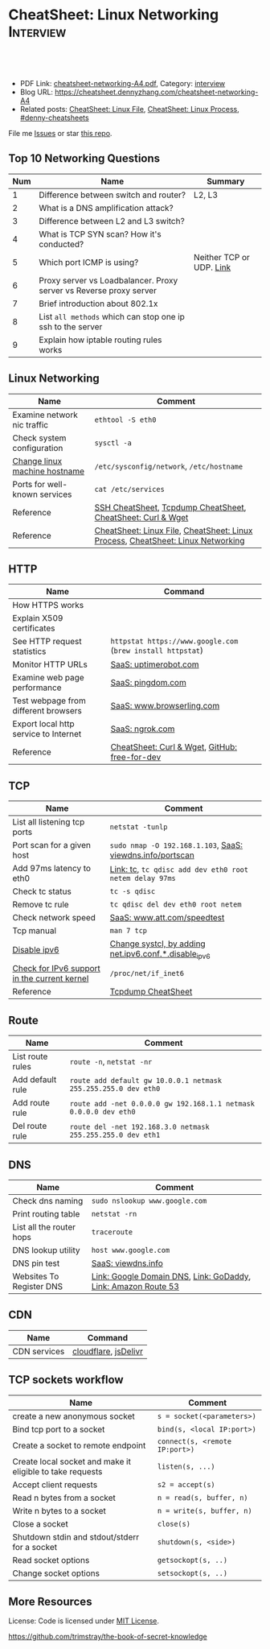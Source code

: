 * CheatSheet: Linux Networking                                        :Interview:
:PROPERTIES:
:type:     linux, networking
:export_file_name: cheatsheet-networking-A4.pdf
:END:

#+BEGIN_HTML
<a href="https://github.com/dennyzhang/cheatsheet.dennyzhang.com/tree/master/cheatsheet-networking-A4"><img align="right" width="200" height="183" src="https://www.dennyzhang.com/wp-content/uploads/denny/watermark/github.png" /></a>
<div id="the whole thing" style="overflow: hidden;">
<div style="float: left; padding: 5px"> <a href="https://www.linkedin.com/in/dennyzhang001"><img src="https://www.dennyzhang.com/wp-content/uploads/sns/linkedin.png" alt="linkedin" /></a></div>
<div style="float: left; padding: 5px"><a href="https://github.com/dennyzhang"><img src="https://www.dennyzhang.com/wp-content/uploads/sns/github.png" alt="github" /></a></div>
<div style="float: left; padding: 5px"><a href="https://www.dennyzhang.com/slack" target="_blank" rel="nofollow"><img src="https://www.dennyzhang.com/wp-content/uploads/sns/slack.png" alt="slack"/></a></div>
</div>

<br/><br/>
<a href="http://makeapullrequest.com" target="_blank" rel="nofollow"><img src="https://img.shields.io/badge/PRs-welcome-brightgreen.svg" alt="PRs Welcome"/></a>
#+END_HTML

- PDF Link: [[https://github.com/dennyzhang/cheatsheet.dennyzhang.com/blob/master/cheatsheet-networking-A4/cheatsheet-networking-A4.pdf][cheatsheet-networking-A4.pdf]], Category: [[https://cheatsheet.dennyzhang.com/category/interview/][interview]]
- Blog URL: https://cheatsheet.dennyzhang.com/cheatsheet-networking-A4
- Related posts: [[https://cheatsheet.dennyzhang.com/cheatsheet-file-A4][CheatSheet: Linux File]], [[https://cheatsheet.dennyzhang.com/cheatsheet-process-A4][CheatSheet: Linux Process]], [[https://github.com/topics/denny-cheatsheets][#denny-cheatsheets]]

File me [[https://github.com/dennyzhang/cheatsheet.dennyzhang.com/issues][Issues]] or star [[https://github.com/dennyzhang/cheatsheet.dennyzhang.com][this repo]].
** Top 10 Networking Questions
| Num | Name                                                               | Summary                  |
|-----+--------------------------------------------------------------------+--------------------------|
|   1 | Difference between switch and router?                              | L2, L3                   |
|   2 | What is a DNS amplification attack?                                |                          |
|   3 | Difference between L2 and L3 switch?                               |                          |
|   4 | What is TCP SYN scan? How it's conducted?                          |                          |
|   5 | Which port ICMP is using?                                          | Neither TCP or UDP. [[https://learningnetwork.cisco.com/thread/120555][Link]] |
|   6 | Proxy server vs Loadbalancer. Proxy server vs Reverse proxy server |                          |
|   7 | Brief introduction about 802.1x                                    |                          |
|   8 | List =all methods= which can stop one ip ssh to the server         |                          |
|   9 | Explain how iptable routing rules works                            |                          |
#+TBLFM: $1=@-1$1+1;N
** Linux Networking
| Name                          | Comment                                                                         |
|-------------------------------+---------------------------------------------------------------------------------|
| Examine network nic traffic   | =ethtool -S eth0=                                                               |
| Check system configuration    | =sysctl -a=                                                                     |
| [[http://www.rackspace.com/knowledge_center/article/centos-hostname-change][Change linux machine hostname]] | =/etc/sysconfig/network=, =/etc/hostname=                                       |
| Ports for well-known services | =cat /etc/services=                                                             |
| Reference                     | [[https://cheatsheet.dennyzhang.com/cheatsheet-ssh-A4][SSH CheatSheet]], [[https://cheatsheet.dennyzhang.com/cheatsheet-tcpdump-A4][Tcpdump CheatSheet]], [[https://cheatsheet.dennyzhang.com/cheatsheet-curl-A4][CheatSheet: Curl & Wget]]                     |
| Reference                     | [[https://cheatsheet.dennyzhang.com/cheatsheet-file-A4][CheatSheet: Linux File]], [[https://cheatsheet.dennyzhang.com/cheatsheet-process-A4][CheatSheet: Linux Process]], [[https://cheatsheet.dennyzhang.com/cheatsheet-networking-A4][CheatSheet: Linux Networking]] |
** HTTP
| Name                                  | Command                                                     |
|---------------------------------------+-------------------------------------------------------------|
| How HTTPS works                       |                                                             |
| Explain X509 certificates             |                                                             |
| See HTTP request statistics           | =httpstat https://www.google.com= (=brew install httpstat=) |
| Monitor HTTP URLs                     | [[http://uptimerobot.com][SaaS: uptimerobot.com]]                                       |
| Examine web page performance          | [[https://www.pingdom.com/][SaaS: pingdom.com]]                                           |
| Test webpage from different browsers  | [[https://www.browserling.com/][SaaS: www.browserling.com]]                                   |
| Export local http service to Internet | [[https://ngrok.com/][SaaS: ngrok.com]]                                             |
| Reference                             | [[https://cheatsheet.dennyzhang.com/cheatsheet-curl-A4][CheatSheet: Curl & Wget]], [[https://github.com/ripienaar/free-for-dev][GitHub: free-for-dev]]               |
** TCP
| Name                                         | Comment                                                   |
|----------------------------------------------+-----------------------------------------------------------|
| List all listening tcp ports                 | =netstat -tunlp=                                          |
| Port scan for a given host                   | =sudo nmap -O 192.168.1.103=, [[https://viewdns.info/portscan/][SaaS: viewdns.info/portscan]] |
| Add 97ms latency to eth0                     | [[http://bencane.com/2012/07/16/tc-adding-simulated-network-latency-to-your-linux-server/][Link: tc]], =tc qdisc add dev eth0 root netem delay 97ms=   |
| Check tc status                              | =tc -s qdisc=                                             |
| Remove tc rule                               | =tc qdisc del dev eth0 root netem=                        |
| Check network speed                          | [[http://www.att.com/speedtest/][SaaS: www.att.com/speedtest]]                               |
| Tcp manual                                   | =man 7 tcp=                                               |
| [[https://proprivacy.com/vpn/guides/disable-ipv6][Disable ipv6]]                                 | [[https://github.com/dennyzhang/cheatsheet.dennyzhang.com/blob/master/cheatsheet-networking-A4/network.sh#L15][Change systcl, by adding net.ipv6.conf.*.disable_ipv6]]     |
| [[https://www.cyberciti.biz/faq/check-for-ipv6-support-in-linux-kernel/][Check for IPv6 support in the current kernel]] | =/proc/net/if_inet6=                                      |
| Reference                                    | [[https://cheatsheet.dennyzhang.com/cheatsheet-tcpdump-A4][Tcpdump CheatSheet]]                                        |
#+BEGIN_HTML
<a href="https://cheatsheet.dennyzhang.com"><img align="right" width="185" height="37" src="https://raw.githubusercontent.com/dennyzhang/cheatsheet.dennyzhang.com/master/images/cheatsheet_dns.png"></a>
#+END_HTML
** Route
| Name             | Comment                                                          |
|------------------+------------------------------------------------------------------|
| List route rules | =route -n=, =netstat -nr=                                        |
| Add default rule | =route add default gw 10.0.0.1 netmask 255.255.255.0 dev eth0=   |
| Add route rule   | =route add -net 0.0.0.0 gw 192.168.1.1 netmask 0.0.0.0 dev eth0= |
| Del route rule   | =route del -net 192.168.3.0 netmask 255.255.255.0 dev eth1=      |
** DNS
| Name                     | Comment                                                       |
|--------------------------+---------------------------------------------------------------|
| Check dns naming         | =sudo nslookup www.google.com=                                |
| Print routing table      | =netstat -rn=                                                 |
| List all the router hops | =traceroute=                                                  |
| DNS lookup utility       | =host www.google.com=                                         |
| DNS pin test             | [[http://viewdns.info/ping/?domain=dennyzhang.com][SaaS: viewdns.info]]                                            |
| Websites To Register DNS | [[https://domains.google.com/registrar][Link: Google Domain DNS]], [[https://www.godaddy.com/][Link: GoDaddy]], [[https://aws.amazon.com/route53/][Link: Amazon Route 53]] |
** CDN
| Name         | Command              |
|--------------+----------------------|
| CDN services | [[https://www.cloudflare.com/][cloudflare]], [[https://www.jsdelivr.com/][jsDelivr]] |
** TCP sockets workflow
| Name                                                      | Comment                        |
|-----------------------------------------------------------+--------------------------------|
| create a new anonymous socket                             | =s = socket(<parameters>)=     |
| Bind tcp port to a socket                                 | =bind(s, <local IP:port>)=     |
| Create a socket to remote endpoint                        | =connect(s, <remote IP:port>)= |
| Create local socket and make it eligible to take requests | =listen(s, ...)=               |
| Accept client requests                                    | =s2 = accept(s)=               |
| Read n bytes from a socket                                | =n = read(s, buffer, n)=       |
| Write n bytes to a socket                                 | =n = write(s, buffer, n)=      |
| Close a socket                                            | =close(s)=                     |
| Shutdown stdin and stdout/stderr for a socket             | =shutdown(s, <side>)=          |
| Read socket options                                       | =getsockopt(s, ..)=            |
| Change socket options                                     | =setsockopt(s, ..)=            |
** More Resources
License: Code is licensed under [[https://www.dennyzhang.com/wp-content/mit_license.txt][MIT License]].

https://github.com/trimstray/the-book-of-secret-knowledge
#+BEGIN_HTML
<a href="https://cheatsheet.dennyzhang.com"><img align="right" width="201" height="268" src="https://raw.githubusercontent.com/USDevOps/mywechat-slack-group/master/images/denny_201706.png"></a>

<a href="https://cheatsheet.dennyzhang.com"><img align="right" src="https://raw.githubusercontent.com/dennyzhang/cheatsheet.dennyzhang.com/master/images/cheatsheet_dns.png"></a>
#+END_HTML
* org-mode configuration                                           :noexport:
#+STARTUP: overview customtime noalign logdone showall
#+DESCRIPTION:
#+KEYWORDS:
#+LATEX_HEADER: \usepackage[margin=0.6in]{geometry}
#+LaTeX_CLASS_OPTIONS: [8pt]
#+LATEX_HEADER: \usepackage[english]{babel}
#+LATEX_HEADER: \usepackage{lastpage}
#+LATEX_HEADER: \usepackage{fancyhdr}
#+LATEX_HEADER: \pagestyle{fancy}
#+LATEX_HEADER: \fancyhf{}
#+LATEX_HEADER: \rhead{Updated: \today}
#+LATEX_HEADER: \rfoot{\thepage\ of \pageref{LastPage}}
#+LATEX_HEADER: \lfoot{\href{https://github.com/dennyzhang/cheatsheet.dennyzhang.com/tree/master/cheatsheet-networking-A4}{GitHub: https://github.com/dennyzhang/cheatsheet.dennyzhang.com/tree/master/cheatsheet-networking-A4}}
#+LATEX_HEADER: \lhead{\href{https://cheatsheet.dennyzhang.com/cheatsheet-networking-A4}{Blog URL: https://cheatsheet.dennyzhang.com/cheatsheet-networking-A4}}
#+AUTHOR: Denny Zhang
#+EMAIL:  denny@dennyzhang.com
#+TAGS: noexport(n)
#+PRIORITIES: A D C
#+OPTIONS:   H:3 num:t toc:nil \n:nil @:t ::t |:t ^:t -:t f:t *:t <:t
#+OPTIONS:   TeX:t LaTeX:nil skip:nil d:nil todo:t pri:nil tags:not-in-toc
#+EXPORT_EXCLUDE_TAGS: exclude noexport
#+SEQ_TODO: TODO HALF ASSIGN | DONE BYPASS DELEGATE CANCELED DEFERRED
#+LINK_UP:
#+LINK_HOME:
* [#B] Linux http                                        :noexport:IMPORTANT:
** [#B] [question] When users close a loading web page, what will be sent to the web server?
** [#A] [question] 确定不同浏览器对http Keep-Alive支持的行为,以通过keep alive来提供高性能的web server
** [question] 如下各种错误,web server是如何实现的: between 502(bad gateway) , 504 (gateway timeout) and 404 (not found)
** [question] HTTP connection的值为close时,说明操作完成之后需关闭这条持久连接.这个功能是如何转化成TCP协议行为的
** [#B] [question] http Pragma, Cache-Control, ETag, Content-Disposition, Content-type
** [question] 如果客户端Accept-Charset在服务器端不支持, 是如何做转化的？
** [question] 通过curl模拟http trace/http options请求
** # --8<-------------------------- separator ------------------------>8--
** [question] 当客户端设置了Accpet, 那么服务器端针对一个特定的URI, 需要有多种展示？
** [question] PHP中$_POST与$_REQUEST的区别
** [#A] [question] http Keep-alive and Pipelining
#+begin_example
Even in an optimized case, a full one-way route between the client and
server can take 10-50ms. Now multiply that three times to complete the TCP handshake, and we're already looking at a 150ms ceiling!

1. Keep-alive allows us to reuse the same connection between different requests and amortize this cost.
2. While keep-alive helps us amortize the cost of creating a TCP connection, pipelining allows us to break the strict "send a request,
wait for response" model.

Instead, we can dispatch multiple requests, in parallel, over the same connection, without waiting for a
response in serial fashion.

let's consider the following scenario: request 1
and request 2 are pipelined, request 1 takes 1.5s to render on the server, whereas request 2 takes 1s. What is the total runtime?

Of course, the answer depends on the amount of data sent back, but the lower bound is actually 1.5s! Because the requests are
pipelined, both request 1 and request 2 can be processed by the server in parallel. Hence, request 2 completes before request 1,
but is sent immediately after request 1 is complete.

# --8<-------------------------- §separator§ ------------------------>8--
Pipelining is only supported in HTTP/1.1, not in 1.0.

http://en.wikipedia.org/wiki/HTTP_pipelining\\
HTTP pipelining - Wikipedia, the free encyclopedia
http://www.blaze.io/mobile/http-pipelining-big-in-mobile/\\
HTTP Pipelining &#8211; Big in Mobile | Blaze.io
#+end_example
* [#A] Linux network -- tcp/ip                            :noexport:Personal:
** [#B] [question] For tcp exceptions, What's the difference for TCP reset and TCP close
** [question] TCP三次握手? 为什么是三次? 为什么关闭连接要来四次?
** [question] TCP的Active和Passive分别是什么意思
** [question] TCP的KeepAlive参数
** # --8<-------------------------- separator ------------------------>8--
** [question] When received a TCP RST, what the client will do?
- recive buffer will be erased
** [question] tcp reuseaddr是什么意思
** [question] tcp server是如何实现一个进程同时应答多个请求的
** [question] 当tcp长链断开时,应用层何时才会感知得到
** [question] 服务器能接受的的最大TCP长连接数都和什么有关?
** [question] 客户端最多能发起的TCP长连接数都和什么有关?
** # --8<-------------------------- separator ------------------------>8--
** [question] TCP在tcp close时,会做什么
** [question] socket bind时,reuseaddr是什么意思
如果[question]端口忙,但 TCP 状态位于 TIME_WAIT ,可以重用端口.
htt[question]www.cnblogs.com/zhenjing/archive/2011/04/20/2021791.html\\
#+b[question]_example
Q: [question] TCP/SOCK_STREAM 服务程序时, SO_REUSEADDR 到底什么意思？
   [question]
A: [question]套接字选项通知内核,如果端口忙,但 TCP 状态位于 TIME_WAIT ,可以
重用[question]端口.如果端口忙,而 TCP 状态位于其他状态,重用端口时依旧得到一个错
误信[question]息,指明 " 地址已经使用中 " . 如果你的服务程序停止后想立即重启 ,
而新[question]套接字依旧使用同一端口,此时 SO_REUSEADDR 选项非常有用.必须意识到,
此时[question]任何非期 望数据到达,都可能导致服务程序反应混乱,不过这只是一种可能,
事实[question]上很不 可能.
   [question]
一个[question]套接字由相关五元组构成,协议 `本地地址`本地端口`远程地址`远程端
口.[question] SO_REUSEADDR 仅仅表示可以重用本地本地地址`本地端口 ,整个相关五元
组 [question]唯一确定的.所以,重启后的服务程序有可能收到非期望数据 .必须慎
重使[question]用 SO_REUSEADDR 选项.
#+e[question]xample
** [question] Pipe与Socket的区别
htt[question]www.cnblogs.com/zhenjing/archive/2011/04/20/2021772.html\\
#+b[question]_example
套接[question]口就好像UNIX中pipe（管道）,通信双方进程通过它来与对方发送或接受数
据.[question]如同pipe用文件描述字表示一样,socket也用文件描述字表示,也称为套接
口描[question]述字,或简称套接字.在网络编程时要用套接字表示通信的对方.但两者不
同的[question]是,pipe的通信双方在一台机器上,共用一个pipe,双方使用不同的文件描
述字[question];而socket通信双方一般在不同机器上,因而通信双方均有一socket和对应
的套[question]接字负责通信,当然他们之间必须连接起来.
#+e[question]xample
** TCP的半关闭: TCP提供了连接的一端在结束它的发送后还能接收来自另一端数据的能力
即我已经完成了数据传送,因此发送一个文件结束(FIN)给另一端,但我还想接收另一端发来的数据,直到它给我发来文件结束(FIN)
** TCP的同时关闭
** TCP的主动关闭: 经过若干状态变迁后,会进入TIME_WAIT状态,等待一段时间后会变成CLOSE的状态
FIN_WAIT_1, FIN_WAIT_2
CLOSING,
TIME_WAIT
** DONE 熟悉TFO(tcp fast open): google提交的rfc, 是对tcp的一个增强,简而言之就是在3次握手的时候也用来交换数据.
   CLOSED: [2012-09-23 日 21:35]
   http://www.pagefault.info/?p=282\\
** useful link
http://www.cnblogs.com/zhenjing/archive/2011/04/20/2021791.html\\
** basic use
#+begin_example
影响TCP性能的协议因素:（1）TCP连接建立握手（2）TCP慢启动拥塞控制;（3）
数据聚集的Nagle算法;（4）用于捎带确认的TCP延迟确认机制.（5）
TIME_WAIT时延和端口耗尽.1`2可通过长连接避免,3可使用TCP_NODELAY避免,
4可通过调整内核栈参数避免,但调整需谨慎,5通常只在性能测试环境出现.
#+end_example
*** [#A] TCP的半关闭                                              :IMPORTANT:
- 关闭连接的输出信息总是很安全的.
  连接另一端的对等实体会从其缓冲区中读出所有数据之后收到一条通知,说明流结束了.这样它就知道你将连接关闭了.
- 关闭连接的输入信息是比较危险的
  除非你知道另一端不打算再发送其他数据了
  如果另一端向你已关闭的输入信息发送数据,OS会向另一端机器回送一条TCP RST的报文
*** TCP slow start
#+begin_example
TCP数据传输的性能还取决于TCP连接的使用期(age).TCP连接会随着时间进行自
我"调谐",起初会限制连接的最大速度,如果数据成功传输,会随着时间的推移
提高传输的速度.这种调谐被称为TCP慢启动(slow start),用于防止internet的
突然过载和拥塞.

TCP慢启动限制了一个TCP端点在任意时刻可以传输的分组数.简单来说,每成功
接收一个分组,发送端就有了发送另外两个分组的权限.如果某个HTTP事务有大
量数据要发送,是不能一次将所有分组都发送出去的.必须发送一个分组,等待
确认;然后可以发送两个分组.第一个分组都必须被确认,这样就可以发送四个
分组了,以此类推.这种方式被称为"打开拥塞窗口"
#+end_example
** DONE 已完结
*** TCP Connection State Diagram
  http://www.ietf.org/rfc/rfc793.txt\\
- TCB: Transmission Control Block
#+begin_example
                              +---------+ ---------\      active OPEN
                              |  CLOSED |            \    -----------
                              +---------+<---------\   \   create TCB
                                |     ^              \   \  snd SYN
                   passive OPEN |     |   CLOSE        \   \
                   ------------ |     | ----------       \   \
                    create TCB  |     | delete TCB         \   \
                                V     |                      \   \
                              +---------+            CLOSE    |    \
                              |  LISTEN |          ---------- |     |
                              +---------+          delete TCB |     |
                   rcv SYN      |     |     SEND              |     |
                  -----------   |     |    -------            |     V
 +---------+      snd SYN,ACK  /       \   snd SYN          +---------+
 |         |<-----------------           ------------------>|         |
 |   SYN   |                    rcv SYN                     |   SYN   |
 |   RCVD  |<-----------------------------------------------|   SENT  |
 |         |                    snd ACK                     |         |
 |         |------------------           -------------------|         |
 +---------+   rcv ACK of SYN  \       /  rcv SYN,ACK       +---------+
   |           --------------   |     |   -----------
   |                  x         |     |     snd ACK
   |                            V     V
   |  CLOSE                   +---------+
   | -------                  |  ESTAB  |
   | snd FIN                  +---------+
   |                   CLOSE    |     |    rcv FIN
   V                  -------   |     |    -------
 +---------+          snd FIN  /       \   snd ACK          +---------+
 |  FIN    |<-----------------           ------------------>|  CLOSE  |
 | WAIT-1  |------------------                              |   WAIT  |
 +---------+          rcv FIN  \                            +---------+
   | rcv ACK of FIN   -------   |                            CLOSE  |
   | --------------   snd ACK   |                           ------- |
   V        x                   V                           snd FIN V
 +---------+                  +---------+                   +---------+
 |FINWAIT-2|                  | CLOSING |                   | LAST-ACK|
 +---------+                  +---------+                   +---------+
   |                rcv ACK of FIN |                 rcv ACK of FIN |
   |  rcv FIN       -------------- |    Timeout=2MSL -------------- |
   |  -------              x       V    ------------        x       V
    \ snd ACK                 +---------+delete TCB         +---------+
     ------------------------>|TIME WAIT|------------------>| CLOSED  |
                              +---------+                   +---------+

                      TCP Connection State Diagram
                               Figure 6.
#+end_example
**** TCP connection status list
#+begin_example
  A connection progresses through a series of states during its
  lifetime.  The states are:  LISTEN, SYN-SENT, SYN-RECEIVED,
  ESTABLISHED, FIN-WAIT-1, FIN-WAIT-2, CLOSE-WAIT, CLOSING, LAST-ACK,
  TIME-WAIT, and the fictional state CLOSED.  CLOSED is fictional
  because it represents the state when there is no TCB, and therefore,
  no connection.  Briefly the meanings of the states are:

    LISTEN - represents waiting for a connection request from any remote
    TCP and port.

    SYN-SENT - represents waiting for a matching connection request
    after having sent a connection request.

    SYN-RECEIVED - represents waiting for a confirming connection
    request acknowledgment after having both received and sent a
    connection request.

    ESTABLISHED - represents an open connection, data received can be
    delivered to the user.  The normal state for the data transfer phase
    of the connection.

    FIN-WAIT-1 - represents waiting for a connection termination request
    from the remote TCP, or an acknowledgment of the connection
    termination request previously sent.

    FIN-WAIT-2 - represents waiting for a connection termination request
    from the remote TCP.

    CLOSE-WAIT - represents waiting for a connection termination request
    from the local user.

    CLOSING - represents waiting for a connection termination request
    acknowledgment from the remote TCP.

    LAST-ACK - represents waiting for an acknowledgment of the
    connection termination request previously sent to the remote TCP
    (which includes an acknowledgment of its connection termination
    request).

    TIME-WAIT - represents waiting for enough time to pass to be sure
    the remote TCP received the acknowledgment of its connection
    termination request.

    CLOSED - represents no connection state at all.

  A TCP connection progresses from one state to another in response to
  events.  The events are the user calls, OPEN, SEND, RECEIVE, CLOSE,
  ABORT, and STATUS; the incoming segments, particularly those
  containing the SYN, ACK, RST and FIN flags; and timeouts.
#+end_example
*** TCP Header Format
  http://www.ietf.org/rfc/rfc793.txt\\
#+begin_example
    0                   1                   2                   3
    0 1 2 3 4 5 6 7 8 9 0 1 2 3 4 5 6 7 8 9 0 1 2 3 4 5 6 7 8 9 0 1
   +-+-+-+-+-+-+-+-+-+-+-+-+-+-+-+-+-+-+-+-+-+-+-+-+-+-+-+-+-+-+-+-+
   |          Source Port          |       Destination Port        |
   +-+-+-+-+-+-+-+-+-+-+-+-+-+-+-+-+-+-+-+-+-+-+-+-+-+-+-+-+-+-+-+-+
   |                        Sequence Number                        |
   +-+-+-+-+-+-+-+-+-+-+-+-+-+-+-+-+-+-+-+-+-+-+-+-+-+-+-+-+-+-+-+-+
   |                    Acknowledgment Number                      |
   +-+-+-+-+-+-+-+-+-+-+-+-+-+-+-+-+-+-+-+-+-+-+-+-+-+-+-+-+-+-+-+-+
   |  Data |           |U|A|P|R|S|F|                               |
   | Offset| Reserved  |R|C|S|S|Y|I|            Window             |
   |       |           |G|K|H|T|N|N|                               |
   +-+-+-+-+-+-+-+-+-+-+-+-+-+-+-+-+-+-+-+-+-+-+-+-+-+-+-+-+-+-+-+-+
   |           Checksum            |         Urgent Pointer        |
   +-+-+-+-+-+-+-+-+-+-+-+-+-+-+-+-+-+-+-+-+-+-+-+-+-+-+-+-+-+-+-+-+
   |                    Options                    |    Padding    |
   +-+-+-+-+-+-+-+-+-+-+-+-+-+-+-+-+-+-+-+-+-+-+-+-+-+-+-+-+-+-+-+-+
   |                             data                              |
   +-+-+-+-+-+-+-+-+-+-+-+-+-+-+-+-+-+-+-+-+-+-+-+-+-+-+-+-+-+-+-+-+

                            TCP Header Format

          Note that one tick mark represents one bit position.
#+end_example
*** TCP Closing a Connection
   http://www.ietf.org/rfc/rfc793.txt\\
#+begin_example
A TCP will reliably deliver all buffers SENT before the connection was
CLOSED so a user who expects no data in return need only wait to hear
the connection was CLOSED successfully to know that all his data was
received at the destination TCP.
#+end_example
**** three cases of TCP close
***** The user initiates by telling the TCP to CLOSE the connection
#+begin_example
In this case, a FIN segment can be constructed and placed on the
outgoing segment queue.  No further SENDs from the user will be
accepted by the TCP, and it enters the FIN-WAIT-1 state.  RECEIVEs
are allowed in this state.  All segments preceding and including FIN
will be retransmitted until acknowledged.  When the other TCP has
both acknowledged the FIN and sent a FIN of its own, the first TCP
can ACK this FIN.  Note that a TCP receiving a FIN will ACK but not
send its own FIN until its user has CLOSED the connection also.
#+end_example
****** Normal Close Sequence
#+begin_example
      TCP A                                                TCP B

  1.  ESTABLISHED                                          ESTABLISHED

  2.  (Close)
      FIN-WAIT-1  --> <SEQ=100><ACK=300><CTL=FIN,ACK>  --> CLOSE-WAIT

  3.  FIN-WAIT-2  <-- <SEQ=300><ACK=101><CTL=ACK>      <-- CLOSE-WAIT

  4.                                                       (Close)
      TIME-WAIT   <-- <SEQ=300><ACK=101><CTL=FIN,ACK>  <-- LAST-ACK

  5.  TIME-WAIT   --> <SEQ=101><ACK=301><CTL=ACK>      --> CLOSED

  6.  (2 MSL)
      CLOSED

                         Normal Close Sequence
#+end_example
***** The remote TCP initiates by sending a FIN control signal
#+begin_example
If an unsolicited FIN arrives from the network, the receiving TCP
can ACK it and tell the user that the connection is closing.  The
user will respond with a CLOSE, upon which the TCP can send a FIN to
the other TCP after sending any remaining data.  The TCP then waits
until its own FIN is acknowledged whereupon it deletes the
connection.  If an ACK is not forthcoming, after the user timeout
the connection is aborted and the user is told.
#+end_example
***** Both users CLOSE simultaneously
#+begin_example
A simultaneous CLOSE by users at both ends of a connection causes
FIN segments to be exchanged.  When all segments preceding the FINs
have been processed and acknowledged, each TCP can ACK the FIN it
has received.  Both will, upon receiving these ACKs, delete the
connection.
#+end_example
****** Simultaneous Close Sequence
#+begin_example
      TCP A                                                TCP B

  1.  ESTABLISHED                                          ESTABLISHED

  2.  (Close)                                              (Close)
      FIN-WAIT-1  --> <SEQ=100><ACK=300><CTL=FIN,ACK>  ... FIN-WAIT-1
                  <-- <SEQ=300><ACK=100><CTL=FIN,ACK>  <--
                  ... <SEQ=100><ACK=300><CTL=FIN,ACK>  -->

  3.  CLOSING     --> <SEQ=101><ACK=301><CTL=ACK>      ... CLOSING
                  <-- <SEQ=301><ACK=101><CTL=ACK>      <--
                  ... <SEQ=101><ACK=301><CTL=ACK>      -->

  4.  TIME-WAIT                                            TIME-WAIT
      (2 MSL)                                              (2 MSL)
      CLOSED                                               CLOSED

                      Simultaneous Close Sequence
#+end_example
*** tcp manual: man 7 tcp                                :IMPORTANT:noexport:
#+begin_example
TCP(7)                     Linux Programmer's Manual                    TCP(7)



NAME
       tcp - TCP protocol

SYNOPSIS
       #include <sys/socket.h>
       #include <netinet/in.h>
       #include <netinet/tcp.h>

       tcp_socket = socket(AF_INET, SOCK_STREAM, 0);

DESCRIPTION
       This  is  an  implementation  of  the  TCP protocol defined in RFC 793,
       RFC 1122 and RFC 2001 with the NewReno and SACK  extensions.   It  pro‐
       vides  a  reliable, stream-oriented, full-duplex connection between two
       sockets on top of ip(7), for both v4 and v6 versions.   TCP  guarantees
       that the data arrives in order and retransmits lost packets.  It gener‐
       ates and checks a per-packet checksum  to  catch  transmission  errors.
       TCP does not preserve record boundaries.

       A  newly  created  TCP socket has no remote or local address and is not
       fully specified.  To create an outgoing TCP connection  use  connect(2)
       to establish a connection to another TCP socket.  To receive new incom‐
       ing connections, first bind(2) the socket to a local address  and  port
       and  then  call  listen(2)  to put the socket into the listening state.
       After that a new socket for each incoming connection  can  be  accepted
       using  accept(2).   A socket which has had accept(2) or connect(2) suc‐
       cessfully called on it is fully specified and may transmit data.   Data
       cannot be transmitted on listening or not yet connected sockets.

       Linux supports RFC 1323 TCP high performance extensions.  These include
       Protection Against Wrapped Sequence Numbers (PAWS), Window Scaling  and
       Timestamps.  Window scaling allows the use of large (> 64K) TCP windows
       in order to support links with high latency or bandwidth.  To make  use
       of them, the send and receive buffer sizes must be increased.  They can
       be   set   globally   with    the    /proc/sys/net/ipv4/tcp_wmem    and
       /proc/sys/net/ipv4/tcp_rmem  files,  or  on individual sockets by using
       the SO_SNDBUF and SO_RCVBUF socket options with the setsockopt(2) call.

       The maximum sizes for socket buffers declared  via  the  SO_SNDBUF  and
       SO_RCVBUF    mechanisms    are   limited   by   the   values   in   the
       /proc/sys/net/core/rmem_max  and   /proc/sys/net/core/wmem_max   files.
       Note that TCP actually allocates twice the size of the buffer requested
       in the setsockopt(2) call, and so a succeeding getsockopt(2) call  will
       not  return  the  same size of buffer as requested in the setsockopt(2)
       call.  TCP uses the extra space for administrative purposes and  inter‐
       nal  kernel  structures,  and  the /proc file values reflect the larger
       sizes compared to the actual TCP windows.  On  individual  connections,
       the socket buffer size must be set prior to the listen(2) or connect(2)
       calls in order to have it take effect.  See socket(7) for more informa‐
       tion.

       TCP  supports  urgent data.  Urgent data is used to signal the receiver
       that some important message is part of the  data  stream  and  that  it
       should  be  processed as soon as possible.  To send urgent data specify
       the MSG_OOB option to send(2).  When urgent data is received, the  ker‐
       nel sends a SIGURG signal to the process or process group that has been
       set as the socket "owner" using the SIOCSPGRP or FIOSETOWN  ioctls  (or
       the  POSIX.1-2001-specified  fcntl(2)  F_SETOWN  operation).   When the
       SO_OOBINLINE socket option is enabled, urgent data is put into the nor‐
       mal  data stream (a program can test for its location using the SIOCAT‐
       MARK ioctl described below), otherwise it can be only received when the
       MSG_OOB flag is set for recv(2) or recvmsg(2).

       Linux  2.4  introduced  a number of changes for improved throughput and
       scaling, as well as enhanced functionality.   Some  of  these  features
       include  support for zero-copy sendfile(2), Explicit Congestion Notifi‐
       cation, new management of TIME_WAIT sockets, keep-alive socket  options
       and support for Duplicate SACK extensions.

   Address Formats
       TCP  is built on top of IP (see ip(7)).  The address formats defined by
       ip(7) apply to TCP.  TCP only  supports  point-to-point  communication;
       broadcasting and multicasting are not supported.

   /proc interfaces
       System-wide  TCP  parameter  settings  can  be accessed by files in the
       directory /proc/sys/net/ipv4/.  In addition, most IP  /proc  interfaces
       also  apply  to TCP; see ip(7).  Variables described as Boolean take an
       integer value, with a nonzero value ("true") meaning  that  the  corre‐
       sponding option is enabled, and a zero value ("false") meaning that the
       option is disabled.

       tcp_abc (Integer; default: 0; since Linux 2.6.15)
              Control the Appropriate Byte Count (ABC), defined in  RFC  3465.
              ABC  is  a  way  of increasing the congestion window (cwnd) more
              slowly in response to partial acknowledgments.  Possible  values
              are:

              0  increase cwnd once per acknowledgment (no ABC)

              1  increase cwnd once per acknowledgment of full sized segment

              2  allow  increase  cwnd by two if acknowledgment is of two seg‐
                 ments to compensate for delayed acknowledgments.

       tcp_abort_on_overflow (Boolean; default: disabled; since Linux 2.4)
              Enable resetting connections if the  listening  service  is  too
              slow  and  unable  to keep up and accept them.  It means that if
              overflow occurred due to a burst, the connection  will  recover.
              Enable  this option only if you are really sure that the listen‐
              ing  daemon  cannot  be  tuned  to  accept  connections  faster.
              Enabling this option can harm the clients of your server.

       tcp_adv_win_scale (integer; default: 2; since Linux 2.4)
              Count   buffering   overhead  as  bytes/2^tcp_adv_win_scale,  if
              tcp_adv_win_scale    is    greater    than    0;    or    bytes-
              bytes/2^(-tcp_adv_win_scale),  if tcp_adv_win_scale is less than
              or equal to zero.

              The socket receive buffer space is shared between  the  applica‐
              tion  and  kernel.   TCP maintains part of the buffer as the TCP
              window, this is the size of the receive window advertised to the
              other  end.   The rest of the space is used as the "application"
              buffer, used to isolate the network from scheduling and applica‐
              tion  latencies.   The  tcp_adv_win_scale  default  value  of  2
              implies that the space used for the application  buffer  is  one
              fourth that of the total.

       tcp_allowed_congestion_control  (String; default: see text; since Linux
       2.4.20)
              Show/set the congestion control algorithm choices  available  to
              unprivileged  processes  (see the description of the TCP_CONGES‐
              TION socket option).  The list is a subset of  those  listed  in
              tcp_available_congestion_control.   The  default  value for this
              list is "reno" plus the default setting  of  tcp_congestion_con‐
              trol.

       tcp_available_congestion_control   (String;   read-only;   since  Linux
       2.4.20)
              Show a list of the congestion-control algorithms that are regis‐
              tered.    This   list   is  a  limiting  set  for  the  list  in
              tcp_allowed_congestion_control.  More  congestion-control  algo‐
              rithms may be available as modules, but not loaded.

       tcp_app_win (integer; default: 31; since Linux 2.4)
              This  variable  defines  how  many  bytes  of the TCP window are
              reserved for buffering overhead.

              A maximum of (window/2^tcp_app_win, mss) bytes in the window are
              reserved  for the application buffer.  A value of 0 implies that
              no amount is reserved.

       tcp_base_mss (Integer; default: 512; since Linux 2.6.17)
              The initial value of search_low to be used by the  packetization
              layer  Path  MTU  discovery  (MTU  probing).   If MTU probing is
              enabled, this is the initial MSS used by the connection.

       tcp_bic (Boolean; default: disabled; Linux 2.4.27/2.6.6 to 2.6.13)
              Enable BIC TCP  congestion  control  algorithm.   BIC-TCP  is  a
              sender-side only change that ensures a linear RTT fairness under
              large windows while offering both scalability and  bounded  TCP-
              friendliness.  The protocol combines two schemes called additive
              increase and binary search increase.  When the congestion window
              is  large, additive increase with a large increment ensures lin‐
              ear RTT fairness as well as good scalability.  Under small  con‐
              gestion  windows,  binary search increase provides TCP friendli‐
              ness.

       tcp_bic_low_window (integer; default: 14; Linux 2.4.27/2.6.6 to 2.6.13)
              Set the threshold window (in packets) where BIC  TCP  starts  to
              adjust  the  congestion  window.   Below  this threshold BIC TCP
              behaves the same as the default TCP Reno.

       tcp_bic_fast_convergence (Boolean; default: enabled; Linux 2.4.27/2.6.6
       to 2.6.13)
              Force  BIC  TCP to more quickly respond to changes in congestion
              window.  Allows two flows sharing the same  connection  to  con‐
              verge more rapidly.

       tcp_congestion_control (String; default: see text; since Linux 2.4.13)
              Set  the default congestion-control algorithm to be used for new
              connections.  The algorithm  "reno"  is  always  available,  but
              additional choices may be available depending on kernel configu‐
              ration.  The default value for this file is set as part of  ker‐
              nel configuration.

       tcp_dma_copybreak (integer; default: 4096; since Linux 2.6.24)
              Lower  limit, in bytes, of the size of socket reads that will be
              offloaded to a DMA copy engine, if one is present in the  system
              and the kernel was configured with the CONFIG_NET_DMA option.

       tcp_dsack (Boolean; default: enabled; since Linux 2.4)
              Enable RFC 2883 TCP Duplicate SACK support.

       tcp_ecn (Boolean; default: disabled; since Linux 2.4)
              Enable RFC 2884 Explicit Congestion Notification.  When enabled,
              connectivity to some  destinations  could  be  affected  due  to
              older, misbehaving routers along the path causing connections to
              be dropped.

       tcp_fack (Boolean; default: enabled; since Linux 2.2)
              Enable TCP Forward Acknowledgement support.

       tcp_fin_timeout (integer; default: 60; since Linux 2.2)
              This specifies how many seconds to wait for a final  FIN  packet
              before the socket is forcibly closed.  This is strictly a viola‐
              tion of the TCP specification, but required to  prevent  denial-
              of-service attacks.  In Linux 2.2, the default value was 180.

       tcp_frto (integer; default: 0; since Linux 2.4.21/2.6)
              Enable F-RTO, an enhanced recovery algorithm for TCP retransmis‐
              sion timeouts (RTOs).  It is particularly beneficial in wireless
              environments  where packet loss is typically due to random radio
              interference rather than intermediate  router  congestion.   See
              RFC 4138 for more details.

              This file can have one of the following values:

              0  Disabled.

              1  The basic version F-RTO algorithm is enabled.

              2  Enable SACK-enhanced F-RTO if flow uses SACK.  The basic ver‐
                 sion can be used also when SACK is in use though in that case
                 scenario(s)  exists  where  F-RTO  interacts  badly  with the
                 packet counting of the SACK-enabled TCP flow.

              Before Linux 2.6.22, this parameter was a  Boolean  value,  sup‐
              porting just values 0 and 1 above.

       tcp_frto_response (integer; default: 0; since Linux 2.6.22)
              When  F-RTO  has  detected that a TCP retransmission timeout was
              spurious (i.e, the timeout would have been avoided had TCP set a
              longer retransmission timeout), TCP has several options concern‐
              ing what to do next.  Possible values are:

              0  Rate halving  based;  a  smooth  and  conservative  response,
                 results  in  halved  congestion  window (cwnd) and slow-start
                 threshold (ssthresh) after one RTT.

              1  Very conservative  response;  not  recommended  because  even
                 though  being  valid,  it  interacts  poorly with the rest of
                 Linux TCP; halves cwnd and ssthresh immediately.

              2  Aggressive response; undoes congestion-control measures  that
                 are  now known to be unnecessary (ignoring the possibility of
                 a lost retransmission that would require TCP to be more  cau‐
                 tious); cwnd and ssthresh are restored to the values prior to
                 timeout.

       tcp_keepalive_intvl (integer; default: 75; since Linux 2.4)
              The number of seconds between TCP keep-alive probes.

       tcp_keepalive_probes (integer; default: 9; since Linux 2.2)
              The maximum number of TCP keep-alive probes to send before  giv‐
              ing  up  and  killing  the connection if no response is obtained
              from the other end.

       tcp_keepalive_time (integer; default: 7200; since Linux 2.2)
              The number of seconds a connection needs to be idle  before  TCP
              begins sending out keep-alive probes.  Keep-alives are only sent
              when the SO_KEEPALIVE socket option  is  enabled.   The  default
              value  is  7200 seconds (2 hours).  An idle connection is termi‐
              nated after approximately an additional 11 minutes (9 probes  an
              interval of 75 seconds apart) when keep-alive is enabled.

              Note that underlying connection tracking mechanisms and applica‐
              tion timeouts may be much shorter.

       tcp_low_latency (Boolean; default: disabled; since Linux 2.4.21/2.6)
              If enabled, the TCP stack  makes  decisions  that  prefer  lower
              latency as opposed to higher throughput.  It this option is dis‐
              abled, then higher throughput is preferred.  An  example  of  an
              application  where  this  default  should  be changed would be a
              Beowulf compute cluster.

       tcp_max_orphans (integer; default: see below; since Linux 2.4)
              The maximum number of orphaned (not attached to  any  user  file
              handle)  TCP sockets allowed in the system.  When this number is
              exceeded, the orphaned connection is  reset  and  a  warning  is
              printed.   This  limit  exists only to prevent simple denial-of-
              service attacks.  Lowering this limit is not recommended.   Net‐
              work  conditions  might  require  you  to increase the number of
              orphans allowed, but note that each orphan can eat up to ~64K of
              unswappable  memory.   The default initial value is set equal to
              the kernel parameter NR_FILE.  This initial default is  adjusted
              depending on the memory in the system.

       tcp_max_syn_backlog (integer; default: see below; since Linux 2.2)
              The  maximum  number  of  queued  connection requests which have
              still  not  received  an  acknowledgement  from  the  connecting
              client.  If this number is exceeded, the kernel will begin drop‐
              ping requests.  The default value of 256 is  increased  to  1024
              when the memory present in the system is adequate or greater (>=
              128Mb), and reduced to 128 for those systems with very low  mem‐
              ory  (<=  32Mb).   It  is  recommended  that if this needs to be
              increased above 1024,  TCP_SYNQ_HSIZE  in  include/net/tcp.h  be
              modified to keep TCP_SYNQ_HSIZE*16<=tcp_max_syn_backlog, and the
              kernel be recompiled.

       tcp_max_tw_buckets (integer; default: see below; since Linux 2.4)
              The maximum number of sockets in TIME_WAIT state allowed in  the
              system.  This limit exists only to prevent simple denial-of-ser‐
              vice attacks.   The  default  value  of  NR_FILE*2  is  adjusted
              depending  on  the  memory  in  the  system.   If this number is
              exceeded, the socket is closed and a warning is printed.

       tcp_moderate_rcvbuf   (Boolean;   default:   enabled;    since    Linux
       2.4.17/2.6.7)
              If  enabled, TCP performs receive buffer auto-tuning, attempting
              to automatically size the buffer (no greater  than  tcp_rmem[2])
              to match the size required by the path for full throughput.

       tcp_mem (since Linux 2.4)
              This  is  a  vector of 3 integers: [low, pressure, high].  These
              bounds, measured in units of the system page size, are  used  by
              TCP  to  track its memory usage.  The defaults are calculated at
              boot time from the amount of available memory.   (TCP  can  only
              use  low  memory  for  this,  which  is  limited  to  around 900
              megabytes on 32-bit systems.  64-bit systems do not suffer  this
              limitation.)

              low       TCP  doesn't  regulate  its memory allocation when the
                        number of pages it has  allocated  globally  is  below
                        this number.

              pressure  When  the  amount  of  memory allocated by TCP exceeds
                        this number of pages, TCP moderates  its  memory  con‐
                        sumption.   This  memory pressure state is exited once
                        the number of pages  allocated  falls  below  the  low
                        mark.

              high      The  maximum  number of pages, globally, that TCP will
                        allocate.   This  value  overrides  any  other  limits
                        imposed by the kernel.

       tcp_mtu_probing (integer; default: 0; since Linux 2.6.17)
              This parameter controls TCP Packetization-Layer Path MTU Discov‐
              ery.  The following values may be assigned to the file:

              0  Disabled

              1  Disabled by default, enabled when an ICMP black hole detected

              2  Always enabled, use initial MSS of tcp_base_mss.

       tcp_no_metrics_save (Boolean; default: disabled; since Linux 2.6.6)
              By default, TCP saves various connection metrics  in  the  route
              cache  when  the  connection  closes, so that connections estab‐
              lished in the near future can use these to  set  initial  condi‐
              tions.   Usually, this increases overall performance, but it may
              sometimes cause performance degradation.  If tcp_no_metrics_save
              is enabled, TCP will not cache metrics on closing connections.

       tcp_orphan_retries (integer; default: 8; since Linux 2.4)
              The  maximum number of attempts made to probe the other end of a
              connection which has been closed by our end.

       tcp_reordering (integer; default: 3; since Linux 2.4)
              The maximum a packet can be reordered in  a  TCP  packet  stream
              without  TCP assuming packet loss and going into slow start.  It
              is not advisable to  change  this  number.   This  is  a  packet
              reordering  detection  metric  designed  to minimize unnecessary
              back off and retransmits provoked by reordering of packets on  a
              connection.

       tcp_retrans_collapse (Boolean; default: enabled; since Linux 2.2)
              Try to send full-sized packets during retransmit.

       tcp_retries1 (integer; default: 3; since Linux 2.2)
              The  number  of times TCP will attempt to retransmit a packet on
              an established connection normally, without the extra effort  of
              getting the network layers involved.  Once we exceed this number
              of retransmits, we first have the network layer update the route
              if  possible before each new retransmit.  The default is the RFC
              specified minimum of 3.

       tcp_retries2 (integer; default: 15; since Linux 2.2)
              The maximum number of times a TCP  packet  is  retransmitted  in
              established  state  before  giving up.  The default value is 15,
              which corresponds to a duration of approximately between  13  to
              30  minutes,  depending  on  the  retransmission  timeout.   The
              RFC 1122 specified minimum limit of  100  seconds  is  typically
              deemed too short.

       tcp_rfc1337 (Boolean; default: disabled; since Linux 2.2)
              Enable TCP behavior conformant with RFC 1337.  When disabled, if
              a RST is received in TIME_WAIT state, we close the socket  imme‐
              diately without waiting for the end of the TIME_WAIT period.

       tcp_rmem (since Linux 2.4)
              This  is  a  vector  of  3 integers: [min, default, max].  These
              parameters are used by TCP to  regulate  receive  buffer  sizes.
              TCP  dynamically adjusts the size of the receive buffer from the
              defaults listed below, in the range of these  values,  depending
              on memory available in the system.

              min       minimum  size  of  the receive buffer used by each TCP
                        socket.  The default value is the  system  page  size.
                        (On  Linux  2.4,  the  default value is 4K, lowered to
                        PAGE_SIZE bytes in low-memory systems.)  This value is
                        used  to  ensure that in memory pressure mode, alloca‐
                        tions below this size will still succeed.  This is not
                        used  to bound the size of the receive buffer declared
                        using SO_RCVBUF on a socket.

              default   the default size of  the  receive  buffer  for  a  TCP
                        socket.   This  value  overwrites  the initial default
                        buffer    size     from     the     generic     global
                        net.core.rmem_default  defined for all protocols.  The
                        default value is 87380 bytes.   (On  Linux  2.4,  this
                        will  be  lowered to 43689 in low-memory systems.)  If
                        larger receive buffer sizes are  desired,  this  value
                        should  be  increased  (to  affect  all  sockets).  To
                        employ  large  TCP  windows,   the   net.ipv4.tcp_win‐
                        dow_scaling must be enabled (default).

              max       the  maximum  size  of the receive buffer used by each
                        TCP socket.  This value does not override  the  global
                        net.core.rmem_max.  This is not used to limit the size
                        of the receive buffer declared using  SO_RCVBUF  on  a
                        socket.   The  default  value  is calculated using the
                        formula

                            max(87380, min(4MB, tcp_mem[1]*PAGE_SIZE/128))

                        (On Linux 2.4, the default is 87380*2  bytes,  lowered
                        to 87380 in low-memory systems).

       tcp_sack (Boolean; default: enabled; since Linux 2.2)
              Enable RFC 2018 TCP Selective Acknowledgements.

       tcp_slow_start_after_idle   (Boolean;  default:  enabled;  since  Linux
       2.6.18)
              If enabled, provide RFC 2861 behavior and time out  the  conges‐
              tion  window after an idle period.  An idle period is defined as
              the current RTO (retransmission timeout).  If disabled, the con‐
              gestion window will not be timed out after an idle period.

       tcp_stdurg (Boolean; default: disabled; since Linux 2.2)
              If  this option is enabled, then use the RFC 1122 interpretation
              of the TCP urgent-pointer field.  According to this  interpreta‐
              tion, the urgent pointer points to the last byte of urgent data.
              If this option is disabled, then use the  BSD-compatible  inter‐
              pretation  of  the  urgent pointer: the urgent pointer points to
              the first byte after the urgent data.  Enabling this option  may
              lead to interoperability problems.

       tcp_syn_retries (integer; default: 5; since Linux 2.2)
              The  maximum number of times initial SYNs for an active TCP con‐
              nection attempt will be retransmitted.  This value should not be
              higher  than  255.  The default value is 5, which corresponds to
              approximately 180 seconds.

       tcp_synack_retries (integer; default: 5; since Linux 2.2)
              The maximum number of times a SYN/ACK segment for a passive  TCP
              connection  will  be  retransmitted.   This number should not be
              higher than 255.

       tcp_syncookies (Boolean; since Linux 2.2)
              Enable TCP syncookies.  The kernel must be  compiled  with  CON‐
              FIG_SYN_COOKIES.  Send out syncookies when the syn backlog queue
              of a socket overflows.  The syncookies feature attempts to  pro‐
              tect a socket from a SYN flood attack.  This should be used as a
              last resort, if at all.  This is a violation of the  TCP  proto‐
              col,  and  conflicts  with other areas of TCP such as TCP exten‐
              sions.  It can cause problems for clients and relays.  It is not
              recommended  as a tuning mechanism for heavily loaded servers to
              help with overloaded or misconfigured  conditions.   For  recom‐
              mended alternatives see tcp_max_syn_backlog, tcp_synack_retries,
              and tcp_abort_on_overflow.

       tcp_timestamps (Boolean; default: enabled; since Linux 2.2)
              Enable RFC 1323 TCP timestamps.

       tcp_tso_win_divisor (integer; default: 3; since Linux 2.6.9)
              This parameter controls what percentage of the congestion window
              can  be  consumed  by  a  single  TCP Segmentation Offload (TSO)
              frame.  The setting of this  parameter  is  a  tradeoff  between
              burstiness and building larger TSO frames.

       tcp_tw_recycle (Boolean; default: disabled; since Linux 2.4)
              Enable  fast  recycling  of  TIME_WAIT  sockets.   Enabling this
              option is not recommended since this causes problems when  work‐
              ing with NAT (Network Address Translation).

       tcp_tw_reuse (Boolean; default: disabled; since Linux 2.4.19/2.6)
              Allow  to reuse TIME_WAIT sockets for new connections when it is
              safe from protocol viewpoint.  It should not be changed  without
              advice/request of technical experts.

       tcp_vegas_cong_avoid (Boolean; default: disabled; Linux 2.2 to 2.6.13)
              Enable TCP Vegas congestion avoidance algorithm.  TCP Vegas is a
              sender-side only change to TCP that  anticipates  the  onset  of
              congestion  by  estimating the bandwidth.  TCP Vegas adjusts the
              sending rate by modifying  the  congestion  window.   TCP  Vegas
              should  provide less packet loss, but it is not as aggressive as
              TCP Reno.

       tcp_westwood (Boolean; default: disabled; Linux 2.4.26/2.6.3 to 2.6.13)
              Enable TCP Westwood+ congestion control  algorithm.   TCP  West‐
              wood+  is a sender-side only modification of the TCP Reno proto‐
              col stack that optimizes the performance of TCP congestion  con‐
              trol.   It  is  based  on end-to-end bandwidth estimation to set
              congestion window and slow start threshold  after  a  congestion
              episode.  Using this estimation, TCP Westwood+ adaptively sets a
              slow start threshold and a congestion window  which  takes  into
              account  the  bandwidth  used  at the time congestion is experi‐
              enced.  TCP  Westwood+  significantly  increases  fairness  with
              respect  to TCP Reno in wired networks and throughput over wire‐
              less links.

       tcp_window_scaling (Boolean; default: enabled; since Linux 2.2)
              Enable RFC 1323 TCP window scaling.  This feature allows the use
              of  a large window (> 64K) on a TCP connection, should the other
              end support it.  Normally, the 16 bit window length field in the
              TCP  header  limits  the window size to less than 64K bytes.  If
              larger windows are desired, applications can increase  the  size
              of  their  socket  buffers and the window scaling option will be
              employed.  If tcp_window_scaling is disabled, TCP will not nego‐
              tiate  the  use of window scaling with the other end during con‐
              nection setup.

       tcp_wmem (since Linux 2.4)
              This is a vector of 3  integers:  [min,  default,  max].   These
              parameters  are  used by TCP to regulate send buffer sizes.  TCP
              dynamically adjusts the size of the send buffer from the default
              values  listed below, in the range of these values, depending on
              memory available.

              min       Minimum size of the  send  buffer  used  by  each  TCP
                        socket.   The  default  value is the system page size.
                        (On Linux 2.4, the default value is 4K  bytes.)   This
                        value  is used to ensure that in memory pressure mode,
                        allocations below this size will still succeed.   This
                        is  not  used  to  bound  the  size of the send buffer
                        declared using SO_SNDBUF on a socket.

              default   The default size of the send buffer for a TCP  socket.
                        This  value overwrites the initial default buffer size
                        from           the           generic            global
                        /proc/sys/net/core/wmem_default defined for all proto‐
                        cols.  The default value is 16K bytes.  If larger send
                        buffer   sizes  are  desired,  this  value  should  be
                        increased (to affect all sockets).   To  employ  large
                        TCP windows, the /proc/sys/net/ipv4/tcp_window_scaling
                        must be set to a nonzero value (default).

              max       The maximum size of the send buffer used by  each  TCP
                        socket.   This  value  does  not override the value in
                        /proc/sys/net/core/wmem_max.   This  is  not  used  to
                        limit  the  size  of  the  send  buffer declared using
                        SO_SNDBUF on a socket.  The default  value  is  calcu‐
                        lated using the formula

                            max(65536, min(4MB, tcp_mem[1]*PAGE_SIZE/128))

                        (On  Linux  2.4, the default value is 128K bytes, low‐
                        ered 64K depending on low-memory systems.)

       tcp_workaround_signed_windows (Boolean; default: disabled; since  Linux
       2.6.26)
              If  enabled,  assume  that no receipt of a window-scaling option
              means that the remote TCP is broken and treats the window  as  a
              signed quantity.  If disabled, assume that the remote TCP is not
              broken even if we do not receive a window  scaling  option  from
              it.

   Socket Options
       To  set  or get a TCP socket option, call getsockopt(2) to read or set‐
       sockopt(2) to write the option with the option level  argument  set  to
       IPPROTO_TCP.   In addition, most IPPROTO_IP socket options are valid on
       TCP sockets.  For more information see ip(7).

       TCP_CORK (since Linux 2.2)
              If set, don't send  out  partial  frames.   All  queued  partial
              frames  are sent when the option is cleared again.  This is use‐
              ful for prepending headers before calling  sendfile(2),  or  for
              throughput  optimization.   As currently implemented, there is a
              200 millisecond ceiling on the time for which output  is  corked
              by  TCP_CORK.   If  this ceiling is reached, then queued data is
              automatically transmitted.  This option  can  be  combined  with
              TCP_NODELAY  only since Linux 2.5.71.  This option should not be
              used in code intended to be portable.

       TCP_DEFER_ACCEPT (since Linux 2.4)
              Allow a listener to be awakened only when data  arrives  on  the
              socket.   Takes  an  integer value (seconds), this can bound the
              maximum number of attempts TCP will make to complete the connec‐
              tion.   This  option  should  not be used in code intended to be
              portable.

       TCP_INFO (since Linux 2.4)
              Used to collect  information  about  this  socket.   The  kernel
              returns   a   struct   tcp_info   as   defined   in   the   file
              /usr/include/linux/tcp.h.  This option should  not  be  used  in
              code intended to be portable.

       TCP_KEEPCNT (since Linux 2.4)
              The  maximum  number  of keepalive probes TCP should send before
              dropping the connection.  This option should not be used in code
              intended to be portable.

       TCP_KEEPIDLE (since Linux 2.4)
              The time (in seconds) the connection needs to remain idle before
              TCP starts  sending  keepalive  probes,  if  the  socket  option
              SO_KEEPALIVE  has  been  set on this socket.  This option should
              not be used in code intended to be portable.

       TCP_KEEPINTVL (since Linux 2.4)
              The time (in seconds) between individual keepalive probes.  This
              option should not be used in code intended to be portable.

       TCP_LINGER2 (since Linux 2.4)
              The  lifetime  of orphaned FIN_WAIT2 state sockets.  This option
              can be used to override the  system-wide  setting  in  the  file
              /proc/sys/net/ipv4/tcp_fin_timeout for this socket.  This is not
              to be confused with the socket(7) level option SO_LINGER.   This
              option should not be used in code intended to be portable.

       TCP_MAXSEG
              The  maximum  segment  size  for  outgoing TCP packets.  If this
              option is set before connection establishment, it  also  changes
              the  MSS value announced to the other end in the initial packet.
              Values greater than the (eventual) interface MTU have no effect.
              TCP  will  also  impose  its minimum and maximum bounds over the
              value provided.

       TCP_NODELAY
              If set, disable the Nagle algorithm.  This means  that  segments
              are  always  sent  as  soon as possible, even if there is only a
              small amount of data.  When not  set,  data  is  buffered  until
              there  is  a sufficient amount to send out, thereby avoiding the
              frequent sending of small packets, which results  in  poor  uti‐
              lization of the network.  This option is overridden by TCP_CORK;
              however, setting this option forces an explicit flush of pending
              output, even if TCP_CORK is currently set.

       TCP_QUICKACK (since Linux 2.4.4)
              Enable quickack mode if set or disable quickack mode if cleared.
              In quickack mode, acks are sent immediately, rather than delayed
              if  needed  in accordance to normal TCP operation.  This flag is
              not permanent, it only enables a  switch  to  or  from  quickack
              mode.   Subsequent operation of the TCP protocol will once again
              enter/leave quickack mode depending on  internal  protocol  pro‐
              cessing  and  factors such as delayed ack timeouts occurring and
              data transfer.  This option should not be used in code  intended
              to be portable.

       TCP_SYNCNT (since Linux 2.4)
              Set  the  number  of SYN retransmits that TCP should send before
              aborting the attempt to connect.  It cannot  exceed  255.   This
              option should not be used in code intended to be portable.

       TCP_WINDOW_CLAMP (since Linux 2.4)
              Bound the size of the advertised window to this value.  The ker‐
              nel imposes a minimum size of  SOCK_MIN_RCVBUF/2.   This  option
              should not be used in code intended to be portable.

   Sockets API
       TCP  provides  limited  support for out-of-band data, in the form of (a
       single byte of) urgent data.  In Linux this  means  if  the  other  end
       sends  newer out-of-band data the older urgent data is inserted as nor‐
       mal data into the stream (even when SO_OOBINLINE  is  not  set).   This
       differs from BSD-based stacks.

       Linux  uses  the  BSD  compatible  interpretation of the urgent pointer
       field by default.  This violates RFC 1122, but is required for interop‐
       erability    with    other    stacks.     It   can   be   changed   via
       /proc/sys/net/ipv4/tcp_stdurg.

       It is possible to peek at out-of-band data using the  recv(2)  MSG_PEEK
       flag.

       Since  version  2.4,  Linux  supports the use of MSG_TRUNC in the flags
       argument of recv(2) (and recvmsg(2)).  This flag  causes  the  received
       bytes of data to be discarded, rather than passed back in a caller-sup‐
       plied buffer.  Since Linux 2.4.4, MSG_PEEK also has  this  effect  when
       used in conjunction with MSG_OOB to receive out-of-band data.

   Ioctls
       The  following ioctl(2) calls return information in value.  The correct
       syntax is:

              int value;
              error = ioctl(tcp_socket, ioctl_type, &value);

       ioctl_type is one of the following:

       SIOCINQ
              Returns the amount of queued unread data in the receive  buffer.
              The socket must not be in LISTEN state, otherwise an error (EIN‐
              VAL) is returned.   SIOCINQ  is  defined  in  <linux/sockios.h>.
              Alternatively,  you  can use the synonymous FIONREAD, defined in
              <sys/ioctl.h>.

       SIOCATMARK
              Returns true (i.e., value is nonzero) if the inbound data stream
              is at the urgent mark.

              If the SO_OOBINLINE socket option is set, and SIOCATMARK returns
              true, then the next read from the socket will return the  urgent
              data.  If the SO_OOBINLINE socket option is not set, and SIOCAT‐
              MARK returns true, then the  next  read  from  the  socket  will
              return the bytes following the urgent data (to actually read the
              urgent data requires the recv(MSG_OOB) flag).

              Note that a read never reads across  the  urgent  mark.   If  an
              application  is  informed  of  the  presence  of urgent data via
              select(2) (using the exceptfds argument) or through delivery  of
              a SIGURG signal, then it can advance up to the mark using a loop
              which repeatedly tests SIOCATMARK and performs a read  (request‐
              ing any number of bytes) as long as SIOCATMARK returns false.

       SIOCOUTQ
              Returns the amount of unsent data in the socket send queue.  The
              socket must not be in LISTEN state, otherwise an error  (EINVAL)
              is  returned.  SIOCOUTQ is defined in <linux/sockios.h>.  Alter‐
              natively, you  can  use  the  synonymous  TIOCOUTQ,  defined  in
              <sys/ioctl.h>.

   Error Handling
       When  a  network  error  occurs, TCP tries to resend the packet.  If it
       doesn't succeed after some time, either ETIMEDOUT or the last  received
       error on this connection is reported.

       Some  applications  require  a quicker error notification.  This can be
       enabled with the IPPROTO_IP level IP_RECVERR socket option.  When  this
       option  is  enabled,  all incoming errors are immediately passed to the
       user program.  Use this option with care - it makes TCP  less  tolerant
       to routing changes and other normal network conditions.

ERRORS
       EAFNOTSUPPORT
              Passed socket address type in sin_family was not AF_INET.

       EPIPE  The  other  end closed the socket unexpectedly or a read is exe‐
              cuted on a shut down socket.

       ETIMEDOUT
              The other end didn't acknowledge retransmitted data  after  some
              time.

       Any  errors  defined  for ip(7) or the generic socket layer may also be
       returned for TCP.

VERSIONS
       Support for Explicit Congestion  Notification,  zero-copy  sendfile(2),
       reordering  support and some SACK extensions (DSACK) were introduced in
       2.4.  Support for forward acknowledgement (FACK), TIME_WAIT  recycling,
       and per-connection keepalive socket options were introduced in 2.3.

BUGS
       Not all errors are documented.
       IPv6 is not described.

SEE ALSO
       accept(2),  bind(2),  connect(2), getsockopt(2), listen(2), recvmsg(2),
       sendfile(2), sendmsg(2), socket(2), ip(7), socket(7)

       RFC 793 for the TCP specification.
       RFC 1122 for the TCP requirements and a description of the Nagle  algo‐
       rithm.
       RFC 1323 for TCP timestamp and window scaling options.
       RFC 1644 for a description of TIME_WAIT assassination hazards.
       RFC 3168 for a description of Explicit Congestion Notification.
       RFC 2581 for TCP congestion control algorithms.
       RFC 2018 and RFC 2883 for SACK and extensions to SACK.

COLOPHON
       This  page  is  part of release 3.35 of the Linux man-pages project.  A
       description of the project, and information about reporting  bugs,  can
       be found at http://man7.org/linux/man-pages/.



Linux                             2010-09-10                            TCP(7)
#+end_example
*** IP协议规定: 一个IP不能创建超过65535个本地端口的TCP链接
    http://lists.process-one.net/pipermail/tsung-users/2010-October/001552.html\\
*** 监听的ip地址类型
http://www.cnblogs.com/zhenjing/archive/2011/04/20/2021791.html\\
#+begin_example
[root@localhost i386]# netstat -nlp
Active Internet connections (only servers)
Proto Recv-Q Send-Q Local Address        Foreign Address      State       PID/Program name
tcp  0   0 0.0.0.0:3306          0.0.0.0:*       LISTEN      2804/mysqld
tcp  0   0 222.230.14.16:80    0.0.0.0:*       LISTEN      4433/(squid)
tcp  0   0 127.0.0.1:80          0.0.0.0:*       LISTEN      4350/httpd
tcp  0   0 127.0.0.1:2006        0.0.0.0:*       LISTEN      27724/php
tcp  0   0 0.0.0.0:25              0.0.0.0:*       LISTEN      26234/master
tcp  0   0 0.0.0.0:443            0.0.0.0:*       LISTEN      27724/php
tcp  0   0 :::22                     :::*            LISTEN      2674/sshd
udp  0   0 0.0.0.0:16384        0.0.0.0:*                      4433/(squid)
udp  0   0 0.0.0.0:3130         0.0.0.0:*                       4433/(squid)

我说的本地地址的四种类型:
0 0.0.0.0
222.230.14.16
127.0.0.1
:::
都是本地地址为何要有这四种类型呢？都是代表什么含义和作用呢？

一般 0.0.0.0 表示 all or any address , 以 listen 0.0.0.0 來說 , 表示
listen 主机所有 interface 的 ip 位址 .

至於你說的 222.230.14.16 or 127.0.0.1 那都只是表示listen特定ip位址 而已

::: 那表示 listen 主机所有 interface 的 ipv6 位址 .
#+end_example
*** What is the loopback interface: 通过软件虚拟出的localhost网卡
  http://unix.stackexchange.com/questions/1911/what-is-the-loopback-interface\\
#+begin_example
The loopback networking interface is a virtual network device
implemented entirely in software. All traffic sent to it "loops back"
and just targets services on your local machine.

eth0 tends to be the name of the first hardware network device (on
linux, at least), and will send network traffic to remote
machines. You might see it as en0, ent0, et0, or various other names
depending on which OS you're using at the time. (It could also be a
virtual device, but that's another topic)

The loopback option used when mounting an ISO image has nothing to do
with the networking interface, it just means that the mount command
has to first associate the file with a device node (/dev/loopback or
something with a similar name) before mounting it to the target
directory. It "loops back" reads (and writes, if supported) to a file
on an existing mount, instead of using a device directly.
#+end_example
*** Sample code                                                    :noexport:
**** TCP Client
#+begin_src c
#include   <sys/stat.h>
#include   <sys/types.h>
#include   <sys/socket.h>
#include   <stdio.h>
#include   <malloc.h>
#include   <netdb.h>
#include   <fcntl.h>
#include   <unistd.h>
#include   <netinet/in.h>
#include   <arpa/inet.h>
#define    RES_LENGTH  10240 //接受字符的最大长度
int     connect_socket(char * server,int serverPort);
int     send_msg(int sockfd,char * sendBuff);
char *  recv_msg(int sockfd);
int     close_socket(int sockfd);
int main(int argc, char ** argv)
{
	int   sockfd=0;
	char  sendMsg[30]="abc.org\r\n\r";
	char* res;
	int   port = 4242;
	char  ip[128] = {0};
	strncpy(ip, "127.0.0.1", 128);
	if(argc > 2)
	{
		strncpy(ip, argv[1], 128);
		port = atoi(argv[2]);
		printf("Input IP: %s, port : %d\n", ip, port);
	}
	else if(argc > 1)
	{
		port = atoi(argv[1]);
		printf("Input port : %d\n", port);
	}
	sockfd=connect_socket(ip, port);

	send_msg(sockfd,sendMsg);
	/* res=recv_msg(sockfd); */

	printf("return from recv function\n");
	printf(res);
	free(res);
	close_socket(sockfd);
	return 0;
}
/************************************************************
 * 连接SOCKET服务器,如果出错返回-1,否则返回socket处理代码
 * server:服务器地址(域名或者IP),serverport:端口
 * ********************************************************/
int    connect_socket(char * server,int serverPort){
	int    sockfd=0;
	struct    sockaddr_in    addr;
	struct    hostent        * phost;
	//向系统注册,通知系统建立一个通信端口
	//AF_INET表示使用IPv4协议
	//SOCK_STREAM表示使用TCP协议
	if((sockfd=socket(AF_INET,SOCK_STREAM,0))<0){
		herror("Init socket error!");
		return -1;
	}
	bzero(&addr,sizeof(addr));
	addr.sin_family = AF_INET;
	addr.sin_port = htons(serverPort);
	addr.sin_addr.s_addr = inet_addr(server);//按IP初始化

	if(addr.sin_addr.s_addr == INADDR_NONE){//如果输入的是域名
		phost = (struct hostent*)gethostbyname(server);
		if(phost==NULL){
			herror("Init socket s_addr error!");
			return -1;
		}
		addr.sin_addr.s_addr =((struct in_addr*)phost->h_addr)->s_addr;
	}
	if(connect(sockfd,(struct sockaddr*)&addr, sizeof(addr))<0)
	{
		perror("Connect server fail!");
		return -1; //0表示成功,-1表示失败
	}
	else
		return sockfd;
}
/**************************************************************
 * 发送消息,如果出错返回-1,否则返回发送的字符长度
 * sockfd:socket标识,sendBuff:发送的字符串
 * *********************************************************/
int send_msg(int sockfd,char * sendBuff)
{
	int sendSize=0;
	if((sendSize=send(sockfd,sendBuff,strlen(sendBuff),0))<=0){
		herror("Send msg error!");
		return -1;
	}else
		return sendSize;
}
/****************************************************************
 *接受消息,如果出错返回NULL,否则返回接受字符串的指针(动态分配,注意释放)
 *sockfd:socket标识
 * *********************************************************/
char* recv_msg(int sockfd){
	char * response;
	int  flag=0,recLenth=0;
	response=(char *)malloc(RES_LENGTH);
	memset(response,0,RES_LENGTH);

	for(flag=0;;)
	{
		printf("======recv data:\n");
		if(( recLenth=recv(sockfd,response+flag,RES_LENGTH-flag,0))==-1 )
		{
			free(response);
			printf("Return value : %d\n", recLenth);
			perror("Recv msg error : ");
			return NULL;
		}
		else if(recLenth==0)
			break;
		else
		{
			printf("%d char recieved data : %s.\n", recLenth, response+flag);
			flag+=recLenth;
			recLenth=0;
		}
	}
	printf("Return value : %d\n", recLenth);
	response[flag]='\0';
	return response;
}
/**************************************************
 *关闭连接
 * **********************************************/
int close_socket(int sockfd)
{
	close(sockfd);
	return 0;
}
#+end_src
**** TCP Server
#+begin_src c
#include <unistd.h> /* fork, close */
#include <stdlib.h> /* exit */
#include <string.h> /* strlen */
#include <stdio.h> /* perror, fdopen, fgets */
#include <sys/socket.h>
#include <sys/wait.h> /* waitpid */
#include <netdb.h> /* getaddrinfo */
#define die(msg) do { perror(msg); exit(EXIT_FAILURE); } while (0)
#define PORT "4242"
#define NUM_CHILDREN 3
#define MAXLEN 1024
int readline(int fd, char *buf, int maxlen); // forward declaration
int recvdata(int fd, char *buf, int maxlen); // forward declaration
int main(int argc, char** argv)
{
	int i, n, sockfd, clientfd;
	int yes = 1;    // used in setsockopt(2)
	struct addrinfo *ai;
	struct sockaddr_in *client;
	socklen_t client_t;
	pid_t cpid;     // child pid
	char line[MAXLEN];
	char cpid_s[32];
	char welcome[32];
	/* Create a socket and get its file descriptor -- socket(2) */
	sockfd = socket(AF_INET, SOCK_STREAM, 0);
	if (sockfd == -1) {
		die("Couldn't create a socket");
	}
	/* Prevents those dreaded "Address already in use" errors */
	if (setsockopt(sockfd, SOL_SOCKET, SO_REUSEADDR, (const void *)&yes, sizeof(int)) == -1) {
		die("Couldn't setsockopt");
	}
	/* Fill the address info struct (host + port) -- getaddrinfo(3) */
	if (getaddrinfo(NULL, PORT, NULL, &ai) != 0) {   // get localhost
		die("Couldn't get address");
	}
	/* Assign address to this socket's fd */
	if (bind(sockfd, ai->ai_addr, ai->ai_addrlen) != 0) {  // only bind on localhost ip
		die("Couldn't bind socket to address");
	}
	/* Free the memory used by our address info struct */
	freeaddrinfo(ai);
	/* Mark this socket as able to accept incoming connections */
	/* printf("Process %d Listening\n", getpid()); */
	if (listen(sockfd, 10) == -1) {
		die("Couldn't make socket listen");
	}
	printf("One new connection is coming!\n");
	/* Fork you some child processes. */
	for (i = 0; i < NUM_CHILDREN; i++) {
		cpid = fork();
		if (cpid == -1) {
			die("Couldn't fork");
		}
		if (cpid == 0) { // We're in the child ...
			for (;;) { // Run forever ...
				/* Necessary initialization for accept(2) */
				client_t = sizeof client;
				/* Blocks! */
				printf("Waiting new connection!\n");
				clientfd = accept(sockfd, (struct sockaddr *)&client, &client_t);
				if (clientfd == -1) {
					die("Couldn't accept a connection");
				}
				/* Send a welcome message/prompt */
				bzero(cpid_s, 32);
				bzero(welcome, 32);
				sprintf(cpid_s, "%d", getpid());
				sprintf(welcome, "Child %s echo> ", cpid_s);
				send(clientfd, welcome, strlen(welcome), 0);
				/* Read a line from the client socket ... */
				/* n = readline(clientfd, line, MAXLEN);
				if (n == -1) {
					die("Couldn't read line from connection");
				}                                                 */

				n = recvdata(clientfd, line, MAXLEN);
				printf("recieve data: %s", line);
				/* ... and echo it back */
				send(clientfd, line, n, 0);
				/* Clean up the client socket */
				close(clientfd);
				printf("Close client socket.\n");
			}
		}
	}
	/* Sit back and wait for all child processes to exit */
	while (waitpid(-1, NULL, 0) > 0);
	/* Close up our socket */
	close(sockfd);
	printf("Close server socket.\n");
	return 0;
}

/**
 * Simple utility function that reads a line from a file descriptor fd,
 * up to maxlen bytes -- ripped from Unix Network Programming, Stevens.
 */
int readline(int fd, char *buf, int maxlen)
{
	int n, rc;
	char c;
	for (n = 1; n < maxlen; n++) {
		if ((rc = read(fd, &c, 1)) == 1) {
			*buf++ = c;
			if (c == '\n')
				break;
		} else if (rc == 0) {
			if (n == 1)
				return 0; // EOF, no data read
			else
				break; // EOF, read some data
		} else
			return -1; // error
	}
	*buf = '\0'; // null-terminate

	return n;
}
int recvdata(int fd, char *buf, int maxlen)
{
	return recv(fd, buf, maxlen, 0);
}
#+end_src
**** 采用Select的TCP Server:
#+begin_src c
#include <stdio.h>
#include <stdlib.h>
#include <unistd.h>
#include <errno.h>
#include <string.h>
#include <sys/types.h>
#include <sys/socket.h>
#include <netinet/in.h>
#include <arpa/inet.h>
#define MYPORT 1234    // the port users will be connecting to
#define BACKLOG 5     // how many pending connections queue will hold
#define BUF_SIZE 1024
int fd_A[BACKLOG];    // accepted connection fd
int conn_amount;      // current connection amount
void showclient()
{
	int i;
	printf("client amount: %d\n", conn_amount);
	for (i = 0; i < BACKLOG; i++) {
		printf("[%d]:%d  ", i, fd_A[i]);
	}
	printf("\n\n");
}
int main(void)
{
	int sock_fd, new_fd;             // listen on sock_fd, new connection on new_fd
	struct sockaddr_in server_addr;  // server address information
	struct sockaddr_in client_addr;  // connector's address information
	socklen_t sin_size;
	int yes = 1;
	char buf[BUF_SIZE];
	int ret;
	int i;
	if ((sock_fd = socket(AF_INET, SOCK_STREAM, 0)) == -1) {
		perror("socket");
		exit(1);
	}
	if (setsockopt(sock_fd, SOL_SOCKET, SO_REUSEADDR, &yes, sizeof(int)) == -1) {
		perror("setsockopt");
		exit(1);
	}
	server_addr.sin_family = AF_INET;         // host byte order
	server_addr.sin_port = htons(MYPORT);     // short, network byte order
	server_addr.sin_addr.s_addr = INADDR_ANY; // automatically fill with my IP
	memset(server_addr.sin_zero, '\0', sizeof(server_addr.sin_zero));
	if (bind(sock_fd, (struct sockaddr *)&server_addr, sizeof(server_addr)) == -1) {
		perror("bind");
		exit(1);
	}
	if (listen(sock_fd, BACKLOG) == -1) {
		perror("listen");
		exit(1);
	}
	printf("listen port %d\n", MYPORT);
	fd_set fdsr;
	int maxsock;
	struct timeval tv;
	conn_amount = 0;
	sin_size = sizeof(client_addr);
	maxsock = sock_fd;
	while (1)
	{
		// initialize file descriptor set
		FD_ZERO(&fdsr);
		FD_SET(sock_fd, &fdsr);  // add fd
		// timeout setting
		tv.tv_sec = 30;
		tv.tv_usec = 0;
		// add active connection to fd set
		for (i = 0; i < BACKLOG; i++) {
			if (fd_A[i] != 0) {
				FD_SET(fd_A[i], &fdsr);
			}
		}
		ret = select(maxsock + 1, &fdsr, NULL, NULL, &tv);
		if (ret < 0) {          // error
			perror("select");
			break;
		} else if (ret == 0) {  // time out
			printf("timeout\n");
			continue;
		}
		// check every fd in the set
		for (i = 0; i < conn_amount; i++)
		{
			if (FD_ISSET(fd_A[i], &fdsr)) // check which fd is ready
			{
				ret = recv(fd_A[i], buf, sizeof(buf), 0);
				if (ret <= 0)
				{        // client close
					printf("ret : %d and client[%d] close\n", ret, i);
					close(fd_A[i]);
					FD_CLR(fd_A[i], &fdsr);  // delete fd
					fd_A[i] = 0;
					conn_amount--;
				}
				else
				{        // receive data
					if (ret < BUF_SIZE)
						memset(&buf[ret], '\0', 1); // add NULL('\0')
					printf("client[%d] send:%s\n", i, buf);
				}
			}
		}
		// check whether a new connection comes
		if (FD_ISSET(sock_fd, &fdsr))  // accept new connection
		{
			new_fd = accept(sock_fd, (struct sockaddr *)&client_addr, &sin_size);
			if (new_fd <= 0)
			{
				perror("accept");
				continue;
			}
			// add to fd queue
			if (conn_amount < BACKLOG)
			{
				fd_A[conn_amount++] = new_fd;
				printf("new connection client[%d] %s:%d\n", conn_amount,
						inet_ntoa(client_addr.sin_addr), ntohs(client_addr.sin_port));
				if (new_fd > maxsock)  // update the maxsock fd for select function
					maxsock = new_fd;
			}
			else
			{
				printf("max connections arrive, exit\n");
				send(new_fd, "bye", 4, 0);
				close(new_fd);
				break;
			}
		}
		showclient();
	}
	// close other connections
	for (i = 0; i < BACKLOG; i++)
	{
		if (fd_A[i] != 0)
		{
			close(fd_A[i]);
		}
	}
	exit(0);
}
#+end_src
*** DONE SYN Flood是如何发生的,怎么预防?
  CLOSED: [2012-08-22 三 23:41]
http://en.wikipedia.org/wiki/Syn_flood\\

- 通信双方的包的顺序一般为: SYN, SYN-ACK, ACK
- 服务器等待三次握手的最后一步ACK时,会等待一个相当长的Timeout

- 防范SYN Flood的方法: 将ACK的等待时间设置短一些.
#+begin_example
A SYN flood attack works by not responding to the server with the
expected ACK code. The malicious client can either simply not send the
expected ACK, or by spoofing the source IP address in the SYN, causing
the server to send the SYN-ACK to a falsified IP address - which will
not send an ACK because it "knows" that it never sent a SYN.

The server will wait for the acknowledgement for some time, as simple
network congestion could also be the cause of the missing ACK, but in
an attack increasingly large numbers of half-open connections will
bind resources on the server until no new connections can be made,
resulting in a denial of service to legitimate traffic. Some systems
may also malfunction badly or even crash if other operating system
functions are starved of resources in this way.
#+end_example
**** useful link
http://en.wikipedia.org/wiki/Syn_flood\\
http://www.cisco.com/web/about/ac123/ac147/archived_issues/ipj_9-4/syn_flooding_attacks.html\\
Defenses Against TCP SYN Flooding Attacks - The Internet Protocol Journal - Volume 9, Number 4 - Cisco Systems
* [#B] Linux network troubleshooting                               :noexport:
- At the lowest levels of the network stack, Linux can detect the rate at which data traffic is flowing through the link layer.

| Comment                           | Item                       |
|-----------------------------------+----------------------------|
| website to proxy network commands | http://www.whoisstuff.net/ |
|                                   | http://www.ip138.com/      |

- Extension tools
| Item   | Summary                                              |
|--------+------------------------------------------------------|
| iptraf | a console-based network statistics utility for Linux |
| atop   | more informative process monitor, compared to top    |
| iftop  | display bandwidth usage on an interface by host      |
** config network nics
** ubuntu /etc/network/interfaces
http://www.howtoforge.com/linux-basics-set-a-static-ip-on-ubuntu
#+begin_example
auto lo eth0
iface lo inet loopback
iface eth0 inet static
        address xxx.xxx.xxx.xxx(enter your ip here)
        netmask xxx.xxx.xxx.xxx
        gateway xxx.xxx.xxx.xxx(enter gateway ip here,usually the address of the router)
#+end_example
** Centos: /etc/sysconfig/network-scripts/ifcfg-eth0
https://gist.github.com/fernandoaleman/2172388
#+begin_example
DEVICE="eth0"
NM_CONTROLLED="yes"
ONBOOT=yes
HWADDR=A4:BA:DB:37:F1:04
TYPE=Ethernet
BOOTPROTO=static
NAME="System eth0"
UUID=5fb06bd0-0bb0-7ffb-45f1-d6edd65f3e03
IPADDR=192.168.1.44
NETMASK=255.255.255.0

#+end_example
** [question] 在家的电脑中traceroute百度,但并没有打印出gateway/router之类的路由信息
#+begin_example
denny@denny-Vostro-1014:~$ sudo traceroute -T www.baidu.com
traceroute to www.baidu.com (61.135.169.105), 30 hops max, 60 byte packets
 1  61.135.169.105 (61.135.169.105)  39.175 ms  39.193 ms *
denny@denny-Vostro-1014:~$ sudo ifconfig
eth0      Link encap:Ethernet  HWaddr 14:fe:b5:9e:c7:93
          UP BROADCAST MULTICAST  MTU:1500  Metric:1
          RX packets:0 errors:0 dropped:0 overruns:0 frame:0
          TX packets:0 errors:0 dropped:0 overruns:0 carrier:0
          collisions:0 txqueuelen:1000
          RX bytes:0 (0.0 B)  TX bytes:0 (0.0 B)
          Interrupt:46 Base address:0xa000

lo        Link encap:Local Loopback
          inet addr:127.0.0.1  Mask:255.0.0.0
          inet6 addr: ::1/128 Scope:Host
          UP LOOPBACK RUNNING  MTU:16436  Metric:1
          RX packets:3228 errors:0 dropped:0 overruns:0 frame:0
          TX packets:3228 errors:0 dropped:0 overruns:0 carrier:0
          collisions:0 txqueuelen:0
          RX bytes:510710 (510.7 KB)  TX bytes:510710 (510.7 KB)

wlan0     Link encap:Ethernet  HWaddr 90:00:4e:44:e1:69
          inet addr:192.168.1.103  Bcast:192.168.1.255  Mask:255.255.255.0
          inet6 addr: fe80::9200:4eff:fe44:e169/64 Scope:Link
          UP BROADCAST RUNNING MULTICAST  MTU:1500  Metric:1
          RX packets:40793 errors:0 dropped:0 overruns:0 frame:0
          TX packets:41859 errors:0 dropped:0 overruns:0 carrier:0
          collisions:0 txqueuelen:1000
          RX bytes:38933882 (38.9 MB)  TX bytes:17453721 (17.4 MB)

#+end_example
** [question] How to get public ip by cli
- http://www.ip138.com/
** [question] analysis report of "netstat -s"
- segments retransmited
- connections reset due to unexpected data
#+begin_example
[root@storage storage.ecae 192.168.11.15 /usr/local/command_runner]
# netstat -s
Ip:
    2622551267 total packets received
    12 with invalid headers
    336 with invalid addresses
    224485551 forwarded
    0 incoming packets discarded
    2393280408 incoming packets delivered
    2319764256 requests sent out
    4 outgoing packets dropped
    14 fragments dropped after timeout
    170 reassemblies required
    78 packets reassembled ok
    14 packet reassembles failed
    9 fragments received ok
    19 fragments created
Icmp:
    7860404 ICMP messages received
    625 input ICMP message failed.
    ICMP input histogram:
        destination unreachable: 278016
        timeout in transit: 1150
        echo requests: 7523896
        echo replies: 57275
    12100479 ICMP messages sent
    0 ICMP messages failed
    ICMP output histogram:
        destination unreachable: 4518312
        time exceeded: 12
        echo request: 58259
        echo replies: 7523896
IcmpMsg:
        InType0: 57275
        InType3: 278016
        InType8: 7523896
        InType11: 1150
        OutType0: 7523896
        OutType3: 4518312
        OutType8: 58259
        OutType11: 12
Tcp:
    54505140 active connections openings
    75243520 passive connection openings
    513079 failed connection attempts
    383066 connection resets received
    661 connections established
    1828784369 segments received
    1514833839 segments send out
    11283987 segments retransmited
    42597 bad segments received.
    1247495 resets sent
Udp:
    556033650 packets received
    174249 packets to unknown port received.
    9 packet receive errors
    557104471 packets sent
TcpExt:
    127969 invalid SYN cookies received
    151083 resets received for embryonic SYN_RECV sockets
    4940 packets pruned from receive queue because of socket buffer overrun
    10190296 TCP sockets finished time wait in fast timer
    281 time wait sockets recycled by time stamp
    50505469 TCP sockets finished time wait in slow timer
    202889 passive connections rejected because of time stamp
    369 packets rejects in established connections because of timestamp
    31109461 delayed acks sent
    6446 delayed acks further delayed because of locked socket
    Quick ack mode was activated 374984 times
    1074974 times the listen queue of a socket overflowed
    1074974 SYNs to LISTEN sockets ignored
    1348693 packets directly queued to recvmsg prequeue.
    73865 packets directly received from backlog
    5666695 packets directly received from prequeue
    641221625 packets header predicted
    72340 packets header predicted and directly queued to user
    423842097 acknowledgments not containing data received
    327837344 predicted acknowledgments
    108891 times recovered from packet loss due to fast retransmit
    1837599 times recovered from packet loss due to SACK data
    52 bad SACKs received
    Detected reordering 7595 times using FACK
    Detected reordering 4219 times using SACK
    Detected reordering 9 times using reno fast retransmit
    Detected reordering 2039 times using time stamp
    1798 congestion windows fully recovered
    12841 congestion windows partially recovered using Hoe heuristic
    TCPDSACKUndo: 3216
    1155401 congestion windows recovered after partial ack
    1777648 TCP data loss events
    TCPLostRetransmit: 652
    13348 timeouts after reno fast retransmit
    327655 timeouts after SACK recovery
    82287 timeouts in loss state
    3031581 fast retransmits
    370555 forward retransmits
    1007404 retransmits in slow start
    4746713 other TCP timeouts
    TCPRenoRecoveryFail: 78502
    263738 sack retransmits failed
    399047 packets collapsed in receive queue due to low socket buffer
    355404 DSACKs sent for old packets
    1084 DSACKs sent for out of order packets
    954832 DSACKs received
    12375 DSACKs for out of order packets received
    440968 connections reset due to unexpected data
    30105 connections reset due to early user close
    236044 connections aborted due to timeout
IpExt:
    InMcastPkts: 3560
    OutMcastPkts: 30
    InBcastPkts: 717562
]0;root@storage.ecae
#+end_example
** # --8<-------------------------- separator ------------------------>8--
** [#B] [question] 当网络慢的时候,如何快速确认是网络传输慢,还是对方服务器慢
** [question] 如果电脑有两块用于外网的网卡,那上google的时候,数据走哪个网卡是如何确定的
sudo route -n
** [question] 连ssh server,有时候可以,有时候timeout, 此时怎样trouble shooting
- use tcpdump to monitor port 22
   CLOSED: [2012-09-23 日 21:39]
* [#A] IP configuration -- ip配置相关               :noexport:Linux:Personal:
:PROPERTIES:
:type:   Linux
:END:

| Name                                                | Summary       |
|-----------------------------------------------------+---------------|
| sudo ifdown eth1                                    |               |
| sudo ifup eth1                                      |               |
| ubuntu /etc/network/interfaces                      |               |
| Centos: /etc/sysconfig/network-scripts/ifcfg-eth0   |               |
| sudo ifconfig eth0 10.0.0.100 netmask 255.255.255.0 |               |
** DONE ethtool p6p1 | grep Link detected: 检查网卡的硬件条件
   CLOSED: [2014-02-25 Tue 16:12]
** DONE dmesg | grep -i duplex: 查看网卡是双工还是单工以及速度
   CLOSED: [2014-02-25 Tue 16:12]
** DONE 如何判断一个nic是物理device还是virtual device: ethtool -i p6p1; ls -lth /sys/class/net
   CLOSED: [2014-02-25 Tue 17:00]
http://unix.stackexchange.com/questions/57309/how-can-i-tell-whether-a-network-interface-is-physical-device-or-virtual-alia
http://unix.stackexchange.com/questions/40560/how-to-know-if-a-network-interface-is-tap-tun-bridge-or-physical
#+begin_example
I don't think there's an easy way to distinguish them. Poking around in /sys/class/net I found the following distinctions:

Physical devices have a /sys/class/net/eth0/device symlink
Bridges have a /sys/class/net/br0/bridge directory
TUN and TAP devices have a /sys/class/net/tap0/tun_flags file
Bridges and loopback interfaces have 00:00:00:00:00:00 in /sys/class/net/lo/address
#+end_example

#+begin_example
[root@osc-serv-01 ~(keystone_admin)]# ls -lth /sys/class/net/
ls -lth /sys/class/net/
total 0
lrwxrwxrwx. 1 root root 0 Feb 25 16:59 br-ex -> ../../devices/virtual/net/br-ex
lrwxrwxrwx. 1 root root 0 Feb 25 16:59 br-int -> ../../devices/virtual/net/br-int
lrwxrwxrwx. 1 root root 0 Feb 25 16:59 br-tun -> ../../devices/virtual/net/br-tun
lrwxrwxrwx. 1 root root 0 Feb 25 16:59 em1 -> ../../devices/pci0000:00/0000:00:1c.4/0000:06:00.0/net/em1
lrwxrwxrwx. 1 root root 0 Feb 25 16:59 em2 -> ../../devices/pci0000:00/0000:00:1c.4/0000:06:00.1/net/em2
lrwxrwxrwx. 1 root root 0 Feb 25 16:59 ovs-system -> ../../devices/virtual/net/ovs-system
lrwxrwxrwx. 1 root root 0 Feb 25 16:59 p5p1 -> ../../devices/pci0000:40/0000:40:03.0/0000:43:00.0/net/p5p1
lrwxrwxrwx. 1 root root 0 Feb 25 16:59 p5p2 -> ../../devices/pci0000:40/0000:40:03.0/0000:43:00.1/net/p5p2
lrwxrwxrwx. 1 root root 0 Feb 25 16:59 p6p1 -> ../../devices/pci0000:40/0000:40:01.0/0000:41:00.0/net/p6p1
lrwxrwxrwx. 1 root root 0 Feb 25 16:59 p6p2 -> ../../devices/pci0000:40/0000:40:01.0/0000:41:00.1/net/p6p2
lrwxrwxrwx. 1 root root 0 Feb 25 16:59 tap0ef6a690-2d -> ../../devices/virtual/net/tap0ef6a690-2d
lrwxrwxrwx. 1 root root 0 Feb 25 16:59 tap36e99292-a5 -> ../../devices/virtual/net/tap36e99292-a5
lrwxrwxrwx. 1 root root 0 Feb 25 16:59 tap38ed97c9-0b -> ../../devices/virtual/net/tap38ed97c9-0b
lrwxrwxrwx. 1 root root 0 Feb 25 16:59 tap91f35271-26 -> ../../devices/virtual/net/tap91f35271-26
lrwxrwxrwx. 1 root root 0 Feb 25 16:59 tapcc43d31c-b8 -> ../../devices/virtual/net/tapcc43d31c-b8
lrwxrwxrwx. 1 root root 0 Feb 25 16:59 tapfc0be4f7-ec -> ../../devices/virtual/net/tapfc0be4f7-ec
lrwxrwxrwx. 1 root root 0 Feb 25 16:59 lo -> ../../devices/virtual/net/lo
[root@osc-serv-01 ~(keystone_admin)]#
#+end_example
** DONE ubuntu设置网卡为开机自动启动: add "auto XX" for /etc/network/interfaces
  CLOSED: [2014-02-25 Tue 16:41]
#+begin_example
root@janitor:~# cat /etc/network/interfaces
# This file describes the network interfaces available on your system
# and how to activate them. For more information, see interfaces(5).

# The loopback network interface
auto lo
iface lo inet loopback

auto eth0
iface eth0 inet static
	address 192.168.1.176
	netmask	255.255.255.0
#+end_example
** DONE ip netns | xargs -i ip netns exec {} ip a
   CLOSED: [2014-04-17 Thu 14:58]
** DONE [#A] linux set ip:  ifconfig eth0 192.168.1.5 netmask 255.255.255.0 up
  CLOSED: [2014-01-18 Sat 14:51]

http://www.cyberciti.biz/faq/linux-change-ip-address/
** DONE Error RTNETLINK answers: File exists
  CLOSED: [2014-07-22 Tue 13:43]
http://askubuntu.com/questions/293827/error-rtnetlink-answers-file-exists

The problem was that two default gateways were being set, one static
and one by dhcp. You can't have two default gateways with the same
metric.
* Linux Debug Network issue                                        :noexport:
** DONE monitor network traffic: iftop
  CLOSED: [2015-04-02 Thu 14:24]
http://www.binarytides.com/linux-commands-monitor-network/
* #  --8<-------------------------- separator ------------------------>8-- :noexport:
* DONE [#A] linux virtual network nic                              :noexport:
  CLOSED: [2016-02-06 Sat 23:56]
Creating a Virtual Network Interface
https://www.bentasker.co.uk/documentation/linux/255-creating-a-virtual-network-interface-in-debian
https://linuxconfig.org/configuring-virtual-network-interfaces-in-linux
http://unix.stackexchange.com/questions/152331/how-can-i-create-a-virtual-ethernet-interface-on-a-machine-without-a-physical-ad
http://stackoverflow.com/questions/2082722/how-do-i-create-virtual-ethernet-devices-in-linux
http://www.innervoice.in/blogs/2013/12/02/linux-bridge-virtual-networking/
https://myunixlab.wordpress.com/2011/02/04/how-to-add-virtual-ip-address-in-linux/
http://www.lazysystemadmin.com/2010/05/add-virtual-interfaces-in-linux-quick.html
http://ask.xmodulo.com/configure-linux-bridge-network-manager-ubuntu.html

cp /etc/network/interfaces{,.bak}
cat > /etc/network/interfaces <<EOF
# This file describes the network interfaces available on your system
# and how to activate them. For more information, see interfaces(5).

# The loopback network interface
auto lo
iface lo inet loopback

# The primary network interface
auto eth0
iface eth0 inet dhcp

auto eth0:1
allow-hotplug eth0:1
iface eth0:1 inet dhcp
EOF

service networking restart

ifconfig
* DONE [#A] Office network: keep ping google, it fails from time to time: router issue :noexport:
  CLOSED: [2015-06-02 Tue 11:40]
- People will be disconnected from VPN from time to time
- Transfer big files will fail
* DONE ss -lpntu: show the network ports and related processes     :noexport:
  CLOSED: [2016-01-22 Fri 15:42]
http://linux-audit.com/audit-which-ports-are-used-by-a-linux-process/
ss is used to dump socket statistics.
#+BEGIN_EXAMPLE
oot@oregon:~# ss -lpntu
Netid  State      Recv-Q Send-Q                                                                   Local Address:Port                                                                     Peer Address:Port
udp    UNCONN     0      0                                                                                    *:39057                                                                               *:*      users:(("squid3",27325,6))
udp    UNCONN     0      0                                                                                   :::47638                                                                              :::*      users:(("squid3",27325,5))
tcp    LISTEN     0      1                                                                     ::ffff:127.0.0.1:8005                                                                               :::*      users:(("java",1668,44))
tcp    LISTEN     0      128                                                                                 :::61031                                                                              :::*      users:(("exe",22323,5))
tcp    LISTEN     0      128                                                                                 :::9000                                                                               :::*      users:(("ssh",4402,5))
tcp    LISTEN     0      128                                                                                  *:9000                                                                                *:*      users:(("ssh",4402,4))
tcp    LISTEN     0      100                                                                                 :::8009                                                                               :::*      users:(("java",1668,42))
tcp    LISTEN     0      128                                                                                 :::61034                                                                              :::*      users:(("exe",22313,5))
tcp    LISTEN     0      128                                                                                 :::18000                                                                              :::*      users:(("exe",22980,5))
tcp    LISTEN     0      128                                                                                 :::48080                                                                              :::*      users:(("exe",22920,5))
tcp    LISTEN     0      100                                                                                 :::8080                                                                               :::*      users:(("java",1668,41))
tcp    LISTEN     0      128                                                                                  *:80                                                                                  *:*      users:(("apache2",2176,3),("apache2",2175,3),("apache2",1566,3))
tcp    LISTEN     0      128                                                                                 :::4243                                                                               :::*      users:(("docker",19186,4))
tcp    LISTEN     0      128                                                                                 :::4022                                                                               :::*      users:(("exe",23018,5))
tcp    LISTEN     0      128                                                                                 :::22                                                                                 :::*      users:(("sshd",18933,4))
tcp    LISTEN     0      128                                                                                  *:22                                                                                  *:*      users:(("sshd",18933,3))
tcp    LISTEN     0      128                                                                                 :::3128                                                                               :::*      users:(("squid3",27325,12))
tcp    LISTEN     0      128                                                                                  *:443                                                                                 *:*      users:(("apache2",2176,4),("apache2",2175,4),("apache2",1566,4))
tcp    LISTEN     0      128                                                                          127.0.0.1:40001                                                                               *:*      users:(("sshd",10265,8))
tcp    LISTEN     0      128                                                                                ::1:40001                                                                              :::*      users:(("sshd",10265,7))
tcp    LISTEN     0      128                                                                                  *:8001                                                                                *:*      users:(("apache2",2176,5),("apache2",2175,5),("apache2",1566,5))
tcp    LISTEN     0      128                                                                          127.0.0.1:40003                                                                               *:*      users:(("sshd",10127,8))
tcp    LISTEN     0      128                                                                                ::1:40003                                                                              :::*      users:(("sshd",10127,7))root@mytest:/# ss -lpntu
#+END_EXAMPLE
* TODO [#A] command line to test network speed                     :noexport:
http://linuxaria.com/article/tool-command-line-bandwidth-linux?lang=en
http://stackoverflow.com/questions/4297835/how-do-i-test-the-net-speed-from-the-command-line-on-a-linux-serverno-gui
* route -- 路由和网络配置                                    :noexport:Linux:
:PROPERTIES:
:type:   Linux
:END:

cp /etc/resolv.conf{,.bak}
echo "nameserver 8.8.8.8" >> /etc/resolv.conf
** DONE centos doesn't have traceroute: yum install traceroute
  CLOSED: [2014-02-25 Tue 15:31]
#+begin_example
[root@osc-serv-01 ~(keystone_admin)]# traceroute 180.76.3.151
traceroute 180.76.3.151
-bash: traceroute: command not found
#+end_example
** DONE 持久化的添加route规则: ubuntu修改/etc/network/interfaces
  CLOSED: [2014-02-25 Tue 16:44]
http://unix.stackexchange.com/questions/84552/set-persistent-routing-table-on-debian
#+begin_example
You can add the calls to the post-up hook when the interface comes up. The interface configuration sits in /etc/network/interfaces. Here an example:

auto eth1
iface eth1 inet dhcp
  post-up route del -net 10.1.2.0 netmask 255.255.255.0
  post-up route add -host 10.1.2.51 eth1
  post-up route add -host 10.1.2.52 eth1
  pre-down route add -net 10.1.2.0 netmask 255.255.255.0
  pre-down route add -host 10.1.2.51 eth1
  pre-down route add -host 10.1.2.52 eth1
From the man page - interfaces:

post-up command
Run command after bringing the interface up. If this command fails then ifup aborts, refraining from marking the interface as configured (even though it has really been configured), prints an error message, and exits with status 0.

pre-down command
Run command before taking the interface down. If this command fails then ifdown aborts, marks the interface as deconfigured (even though it has not really been deconfigured), and exits with status 0.
#+end_example
* RDP: Remote desktop client                                       :noexport:
** DONE ubuntu rdp to windows: Remmina Remote Desktop Client
  CLOSED: [2014-02-26 Wed 08:49]
http://www.7tutorials.com/connecting-windows-remote-desktop-ubuntu
** DONE mac OS rdo to windows: 使用CoRD
  CLOSED: [2014-02-26 Wed 09:38]
http://cord.sourceforge.net
http://superuser.com/questions/619116/osx-rdp-to-winows-server-2012
#+begin_example
According to Microsoft's Download Center page, the Remote Desktop
Connection client for Mac was last updated on 5/5/2011, over 2 years
ago. As it says, "Microsoft Remote Desktop Connection Client for Mac
(version 2.1.1) is not intended for use with Mac OS X v10.7 (Lion) or
later."

Also note that that page does not list Windows Server 2012 at all under the "System Requirements."

I would suggest using a newer client (e.g. I use CoRD which supports
OS X 10.5-10.8), as there may be unexpected behavior from using
Microsoft's old software.
#+end_example

http://cord.sourceforge.net
http://www.microsoft.com/en-us/download/details.aspx?id=18140
http://technet.microsoft.com/en-us/library/dn473012.aspx
https://discussions.apple.com/thread/2459517
* TODO ethtool --offload eth0 gro off                              :noexport:
how to persist ethtool settings across reboot
http://www.chenshake.com/how-node-installation-centos-6-4-openstack-havana-ovsgre/#comment-3561
* dns                                                         :noexport:
** TODO DNS issue
 #+BEGIN_EXAMPLE
 Details about everything we have changed for DNS issue

 We bought the DNS of carol.ai from eurodns. Then managed it in AWS Route53.

 Last weekend
 1. We change the Route53 NS entry to cloudflare nameservers

 From:
 ```
 ns-550.awsdns-04.net
 ns-1292.awsdns-33.org
 ns-1629.awsdns-11.co.uk
 ns-374.awsdns-46.com
 ```

 To:
 ```
 meg.ns.cloudflare.com
 plato.ns.cloudflare.com
 ```
 2. Updated nameservers of eurodns to cloudflare nameservers as well.

 *However eurodns nameservers has been reset to default nameserver somehow*. (We don't know why).

 Default nameservers:
 ```
 ns1.eurodns.com
 ns2.eurodns.com
 ns3.eurodns.com
 ns4.eurodns.com
 ```

 3. Default nameserver can't resolve our DNS, since we have CNAME/A hosts only in AWS Route53 and cloudflare.

 4. We have changed nameserver back to AWS ones in both eurodns and Route53.

 But still the majority of app.carol.ai still point to the wrong ip after waiting for 2 hours.
 https://dnschecker.org/#A/app.carol.ai
 #+END_EXAMPLE
** TODO Ubuntu flush DNS cache
** TODO Blog post: blog dns propagation
** TODO serverspec haproxy: verify dns load-balancing works
 ping www.oscgc.com
 ping www.dennyzhang.com

 ping 123.57.240.189
 ping 52.74.151.55

 a.dennyzhang.com
** TODO Issue: dns only: we should also have http proxy (CDN)
** TODO Understand dns MX
 MX: carol.ai(mail exchange)

 10 mx1.emailsrvr.com.
 20 mx2.emailsrvr.com.
** TODO dns nameserver
 NS: carol.ai

 ns-550.awsdns-04.net.
 ns-1292.awsdns-33.org.
 ns-1629.awsdns-11.co.uk.
 ns-374.awsdns-46.com.
** TODO dns TXT
 TXT: carol.ai(Text)

 "v=spf1 include:emailsrvr.com ~all"
** TODO cloudflare DNS changes
** TODO dns issue
 William Monti [2:25 PM]
 @denny.zhang i don't know if that is with you too

 but people in TOTVS Brazil office isn't being able to access carol.com
 dns not responding
 seems to be outside TOTVS office too
 people in brazil are not being able to access it

 Hamilton Matos [2:30 PM]
 outside totvs is ok
 just tested
 inside totvs:
 This site can't be reached
 carol.com's server IP address could not be found.
 Did you mean http://caroll.com/?
 Search Google for carol
 ERR_NAME_NOT_RESOLVED
 Caroll
 Vêtements et Accessoires de mode Caroll - Site Officiel
 Decouvrez l'ensemble des dernières collections de vêtements et accessoires pour femmes de Caroll
 http://www.caroll.com/skin-311/frontend/enterprise/caroll_corp/images/logo_caroll_corp.png

 William Monti [2:33 PM]
 what is the dns server there?

 slackbot [2:40 PM]
 Pssst! I didn't unfurl http://caroll.com/ because it was already shared in this channel quite recently (within the last hour) and I didn't want to clutter things up. Would you like me to do it anyway?

 Denny Zhang (DevOps) [2:40 PM]
 ```➜  ~ curl -I http://carol.com/en/
 HTTP/1.1 200 OK
 Date: Thu, 26 Apr 2018 21:40:58 GMT
 Server: Apache/2.4.10 (Debian)
 Last-Modified: Sat, 10 Mar 2018 07:13:26 GMT
 ETag: "5a32-56709a5227718"
 Accept-Ranges: bytes
 Content-Length: 23090
 Vary: Accept-Encoding
 Content-Type: text/html```

 William Monti [2:41 PM]
 i am asking pedro (he is in joinville) to test

 Denny Zhang (DevOps) [2:42 PM]
 Thanks, @wmonti

 William Monti [2:43 PM]
 not working in Joinville either, but it is also inside TOTVS infrastructure

 Denny Zhang (DevOps) [2:44 PM]
 hmm, that's interesting.

 Could we ask your friend to test `dig carol.com`?

 William Monti [2:45 PM]
 <<>> DiG 9.10.6 <<>> carol.com
 ;; global options: +cmd
 ;; Got answer:
 ;; ->>HEADER<<- opcode: QUERY, status: NOERROR, id: 55833
 ;; flags: qr rd ra; QUERY: 1, ANSWER: 0, AUTHORITY: 1, ADDITIONAL: 1

 ;; OPT PSEUDOSECTION:
 ; EDNS: version: 0, flags:; udp: 4000
 ;; QUESTION SECTION:
 ;carol.com.            IN    A

 ;; AUTHORITY SECTION:
 carol.com.        250    IN    SOA    sp-dc01.sp01.local. hostmaster.sp01.local. 6 900 600 86400 3600

 ;; Query time: 1 msec
 ;; SERVER: 10.80.140.101#53(10.80.140.101)
 ;; WHEN: Thu Apr 26 18:45:07 -03 2018
 ;; MSG SIZE  rcvd: 103
 outside totvs in joinville it works
 so it is a totvs issue

 Denny Zhang (DevOps) [2:47 PM]
 Thanks!
** TODO Check dns setting webistes
 https://asm.ca.com/en/ping.php
** TODO mac flush DNS
 https://help.dreamhost.com/hc/en-us/articles/214981288-Flushing-your-DNS-cache-in-Mac-OS-X-and-Linux
 macbook$ sudo killall -HUP mDNSResponder
** TODO What's Name server in DNS
** TODO how to find out manufactuer company name from mac address: http://viewdns.info/maclookup/
** TODO "Reverse NS Lookup" what does it mean: http://www.viewdns.info/reversens/?ns=www.dennyzhang.com
** TODO dig app.carol.ai @ns-550.awsdns-04.net
dig do-cb-001.carol.ai @ns-550.awsdns-04.net

dig do-cb-001.carol.ai nx
** TODO check dns: https://dnschecker.org/
app.carol.ai
supplychain.carol.ai
bematechn.carol.ai
do-es-001.carol.ai
do-cb-001.carol.ai
bematech-do-jenkins.carol.ai

ping -c2 do-es-001.carol.ai
ping -c2 do-cb-001.carol.ai
ping -c2 bematech-do-jenkins.carol.ai
** TODO DNS: AWS Route53 sometimes it has trailing dot, sometimes it doesn't
** TODO AWS: How do I enable reverse DNS lookup in Amazon Route 53?
https://aws.amazon.com/premiumsupport/knowledge-center/route-53-reverse-dns/
** TODO DNS change list
*** remove TXT entry
*** change Route53 DNS nameserver TTL from 2d to +5m
** TODO Delivery over IPv4 to awsdns-hostmaster@amazon.com could not be done.
https://serverfault.com/questions/748923/how-can-i-fix-these-soa-dns-problems
https://forums.aws.amazon.com/thread.jspa?messageID=538468

You can safely ignore the SOA error. It is most likely a false
positive and doesn't affect the DNS in any way. It sounds like you
moved to Route 53 very recently. When you change name servers, it can
take 24 - 48 hours for everything to fully propagate. The domain is
working fine from here, so simply give it some more time and the
problem should take care of itself.
** TODO DNS: how we can configure for a given region: say Brazil?
** TODO Lesson learned from DNS accidence
#+BEGIN_EXAMPLE
Kung Wang [12:47 PM]
yes, no one is perfect, and people understand it. as long as we communicate well and manage people's expectations, we can do what is right and needed things to push task forward.

Denny Zhang (DevOps) [12:48 PM]
Agree.

At high level, manage risks and expectations
At low level, make small changes and safe trial for major/new critical change.

e.g:
1. Change TTL of nameserver from 2d to 5m, days ago
2. Use a non-critical domain for testing. e.g, start with fluigdata.com, instead of carol.ai
3. Deep dive more about DNS. Especially for NS, SOA, and domain transfer, etc.
#+END_EXAMPLE
** TODO [#A] Speed up a DNS change for a given country
https://www.godaddy.com/help/what-factors-affect-dns-propagation-time-1746
- You can set the TTL for each DNS record in your domain name's zone file.
- Your ISP caches DNS records
- Registries often protect their root nameservers from overuse by setting a high TTL of up to 48 hours or more for those NS records
** TODO [#A] website to check domains
https://dnschecker.org/#A/app.carol.ai
https://toolbox.googleapps.com/apps/dig/#A/
https://www.whatsmydns.net/#A/app.carol.ai
https://www.nexcess.net/resources/tools/global-dns-checker/?h=app.carol.ai&t=A

eurodns
** TODO dig flag answer: ANSWER: 2
https://serverfault.com/questions/729025/what-are-all-the-flags-in-a-dig-response
flags: qr rd ra

#+BEGIN_EXAMPLE
DIG response header:

Flags:
AA = Authoritative Answer
TC = Truncation
RD = Recursion Desired (set in a query and copied into the response if recursion is supported)
RA = Recursion Available (if set, denotes recursive query support is available)
AD = Authenticated Data (for DNSSEC only; indicates that the data was authenticated)
CD = Checking Disabled (DNSSEC only; disables checking at the receiving server)

Response code:

0 = NOERR, no error
1 = FORMERR, format error (unable to understand the query)
2 = SERVFAIL, name server problem
3= NXDOMAIN, domain name does not exist
4 = NOTIMPL, not implemented
5 = REFUSED (e.g., refused zone transfer requests)
#+END_EXAMPLE

#+BEGIN_EXAMPLE
➜  ~ dig @8.8.8.8 do-es-001.carol.ai

; <<>> DiG 9.8.3-P1 <<>> @8.8.8.8 do-es-001.carol.ai
; (1 server found)
;; global options: +cmd
;; Got answer:
;; ->>HEADER<<- opcode: QUERY, status: NOERROR, id: 42233
;; flags: qr rd ra; QUERY: 1, ANSWER: 2, AUTHORITY: 0, ADDITIONAL: 0

;; QUESTION SECTION:
;do-es-001.carol.ai.		IN	A

;; ANSWER SECTION:
do-es-001.carol.ai.	483	IN	CNAME	825610.parkingcrew.net.
825610.parkingcrew.net.	11	IN	A	54.72.9.115

;; Query time: 30 msec
;; SERVER: 8.8.8.8#53(8.8.8.8)
;; WHEN: Mon Mar  5 14:13:52 2018
;; MSG SIZE  rcvd: 88
#+END_EXAMPLE
** TODO DNS resolution is flipping when querying nameserver of 8.8.8.8
➜  ~ dig @8.8.8.8 do-es-001.carol.ai

; <<>> DiG 9.8.3-P1 <<>> @8.8.8.8 do-es-001.carol.ai
; (1 server found)
;; global options: +cmd
;; Got answer:
;; ->>HEADER<<- opcode: QUERY, status: NOERROR, id: 12297
;; flags: qr rd ra; QUERY: 1, ANSWER: 1, AUTHORITY: 0, ADDITIONAL: 0

;; QUESTION SECTION:
;do-es-001.carol.ai.		IN	A

;; ANSWER SECTION:
do-es-001.carol.ai.	299	IN	A	159.89.159.45

;; Query time: 59 msec
;; SERVER: 8.8.8.8#53(8.8.8.8)
;; WHEN: Mon Mar  5 14:12:08 2018
;; MSG SIZE  rcvd: 52

➜  ~ dig @8.8.8.8 do-es-001.carol.ai

; <<>> DiG 9.8.3-P1 <<>> @8.8.8.8 do-es-001.carol.ai
; (1 server found)
;; global options: +cmd
;; Got answer:
;; ->>HEADER<<- opcode: QUERY, status: NOERROR, id: 24313
;; flags: qr rd ra; QUERY: 1, ANSWER: 2, AUTHORITY: 0, ADDITIONAL: 0

;; QUESTION SECTION:
;do-es-001.carol.ai.		IN	A

;; ANSWER SECTION:
do-es-001.carol.ai.	59	IN	CNAME	825610.parkingcrew.net.
825610.parkingcrew.net.	59	IN	A	54.72.9.115

;; Query time: 33 msec
;; SERVER: 8.8.8.8#53(8.8.8.8)
;; WHEN: Mon Mar  5 14:12:12 2018
;; MSG SIZE  rcvd: 88
** TODO "dig -trace  @8.8.8.8 app.carol.ai" vs "dig +trace  @8.8.8.8 app.carol.ai"
#+BEGIN_EXAMPLE
Denny Zhang (DevOps) [2:27 PM]
In my laptop, I tried `dig +trace  @8.8.8.8 app.carol.ai` more than 5 times.

Always good

With `dig -trace  @8.8.8.8 app.carol.ai` in my laptop, it fails (Just seconds ago)

Kung Wang [2:28 PM]
for me both are good
try to flush your DNS

Denny Zhang (DevOps) [2:29 PM]
I have issued `sudo killall -HUP mDNSResponder`

Then run `dig -trace  @8.8.8.8 app.carol.ai` twice
The first time, the ip is correct.

The second time, it runs into 54.72.9.115

But with ``dig +trace  @8.8.8.8 app.carol.ai`, it's always right
#+END_EXAMPLE
** TODO public DNS setting
https://public-dns.info//nameserver/br.html
https://public-dns.info/nameserver/us.html
** TODO risk management for the DNS changeset
** TODO manually change DNS nameserver locally
** TODO How to trigger DNS refresh for given registrar
https://developers.google.com/speed/public-dns/cache
** TODO global DNS server: http://www.getflix.com.au/setup/dns-servers
* TODO netstat -i                                                  :noexport:
* TODO arp -a                                                      :noexport:
* #  --8<-------------------------- separator ------------------------>8-- :noexport:
* TODO Blog: Tools To Check DNS                                    :noexport:
** Domain whois: http://www.viewdns.info/whois/?domain=www.dennyzhang.com
** Check dns propagation status: http://www.viewdns.info/propagation/?domain=www.dennyzhang.com
** Check Domain: http://viewdns.info/iphistory/
** DNS record lookup: http://www.viewdns.info/dnsrecord/?domain=dennyzhang.com
** DNS Report: http://www.viewdns.info/dnsreport/?domain=www.dennyzhang.com
** Check about a domain: name server? SSL expiration?
** Guess domain name from IP: http://www.viewdns.info/reverseip/?host=45.79.161.77&t=1
* TODO Blog: Tools To Check Server By IP                           :noexport:
** IP location check: http://www.viewdns.info/iplocation/?ip=104.131.129.100
** Check IP: where it is? what ports listening? Where it is started?
** Port scan: http://www.viewdns.info/portscan/?host=www.dennyzhang.com
** TODO Blog: find out where the server is hosted: https://check-host.net/
well, we already host the Java/NPM resources, the idea is just to add a new repository there
 [11:20]
nexus.fluigdata.com (104.236.180.184)
* #  --8<-------------------------- separator ------------------------>8-- :noexport:
* nmap cheatsheet: https://hackertarget.com/nmap-cheatsheet-a-quick-reference-guide/ :noexport:
* TODO consolidate https://bitbucket.org/devops_sysops/cheatsheetcollection/src/a4b5d9acc0a852254a2eb8719068f9361d99e426/Network/List.md?fileviewer=file-view-default :noexport:
* How your websites looks like for Chinese clients?                :noexport:
* #  --8<-------------------------- separator ------------------------>8-- :noexport:
* TODO Why `nmap -O`? and not say `-sV`?                           :noexport:
* TODO consolidate https://github.com/JeffDeCola/my-cheat-sheets/tree/master/software/development/operating-systems/linux/dns-cheat-sheet :noexport:
* TODO add netcat                                                  :noexport:
* TODO NSX vs NSX Service Mesh                                     :noexport:
* #  --8<-------------------------- separator ------------------------>8-- :noexport:
* TODO Q: /etc/resolv.conf vs /etc/nsswitch.conf                      :noexport:
* TODO Q: What's loopback device? Why people need it?              :noexport:
https://en.wikipedia.org/wiki/Loop_device
https://askubuntu.com/questions/247625/what-is-the-loopback-device-and-how-do-i-use-it

The loopback device is a special, virtual network interface that your computer uses to communicate with itself.

Mounting a file containing a filesystem via such a loop mount makes the files within that filesystem accessible. 
* TODO Q: duplex, singleplex, halfplex                             :noexport:
https://lifescience.roche.com/global_en/blog/lab-life/real-time-pcr/compare-and-contrast-multiplex-vs-singleplex-pcr.html
https://www.thebalance.com/is-a-halfplex-a-duplex-1798248
* #  --8<-------------------------- separator ------------------------>8-- :noexport:
* TODO How to debug a network interface has dropped a packet?      :noexport:
